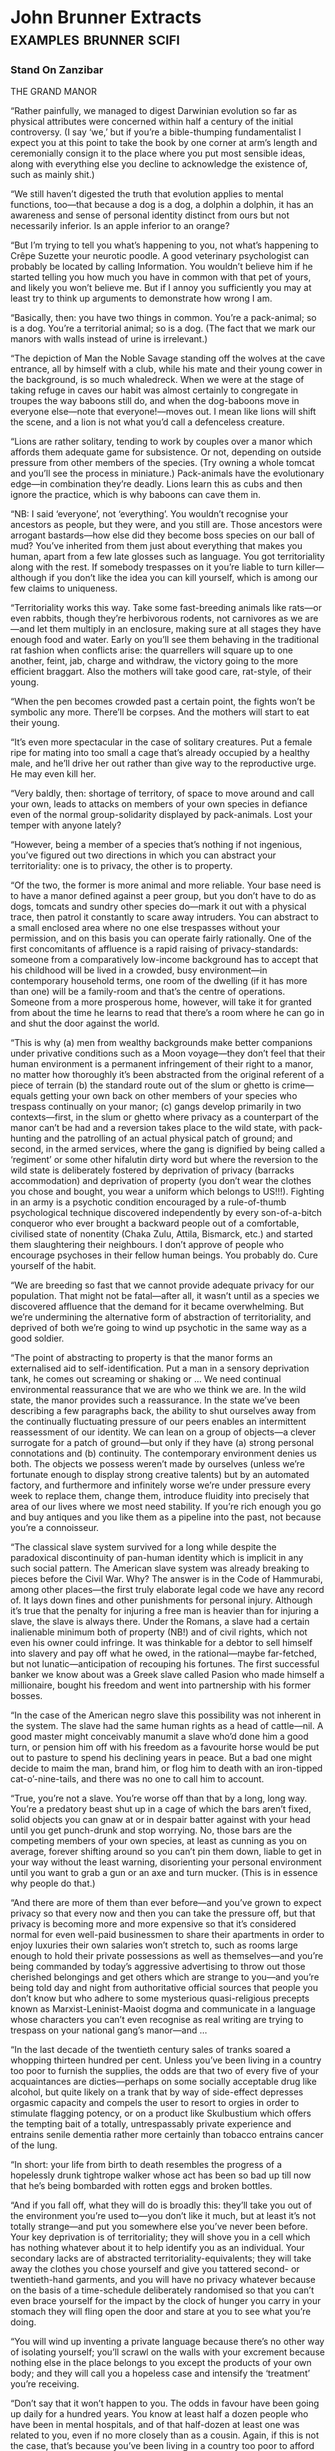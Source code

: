 * John Brunner Extracts                                                         :examples:brunner:scifi:


*** Stand On Zanzibar


THE GRAND MANOR





“Rather painfully, we managed to digest Darwinian evolution so far as physical attributes were concerned within half a century of the initial controversy. (I say ‘we,’ but if you’re a bible-thumping fundamentalist I expect you at this point to take the book by one corner at arm’s length and ceremonially consign it to the place where you put most sensible ideas, along with everything else you decline to acknowledge the existence of, such as mainly shit.)

“We still haven’t digested the truth that evolution applies to mental functions, too—that because a dog is a dog, a dolphin a dolphin, it has an awareness and sense of personal identity distinct from ours but not necessarily inferior. Is an apple inferior to an orange?

“But I’m trying to tell you what’s happening to you, not what’s happening to Crêpe Suzette your neurotic poodle. A good veterinary psychologist can probably be located by calling Information. You wouldn’t believe him if he started telling you how much you have in common with that pet of yours, and likely you won’t believe me. But if I annoy you sufficiently you may at least try to think up arguments to demonstrate how wrong I am.

“Basically, then: you have two things in common. You’re a pack-animal; so is a dog. You’re a territorial animal; so is a dog. (The fact that we mark our manors with walls instead of urine is irrelevant.)

“The depiction of Man the Noble Savage standing off the wolves at the cave entrance, all by himself with a club, while his mate and their young cower in the background, is so much whaledreck. When we were at the stage of taking refuge in caves our habit was almost certainly to congregate in troupes the way baboons still do, and when the dog-baboons move in everyone else—note that everyone!—moves out. I mean like lions will shift the scene, and a lion is not what you’d call a defenceless creature.

“Lions are rather solitary, tending to work by couples over a manor which affords them adequate game for subsistence. Or not, depending on outside pressure from other members of the species. (Try owning a whole tomcat and you’ll see the process in miniature.) Pack-animals have the evolutionary edge—in combination they’re deadly. Lions learn this as cubs and then ignore the practice, which is why baboons can cave them in.

“NB: I said ‘everyone’, not ‘everything’. You wouldn’t recognise your ancestors as people, but they were, and you still are. Those ancestors were arrogant bastards—how else did they become boss species on our ball of mud? You’ve inherited from them just about everything that makes you human, apart from a few late glosses such as language. You got territoriality along with the rest. If somebody trespasses on it you’re liable to turn killer—although if you don’t like the idea you can kill yourself, which is among our few claims to uniqueness.

“Territoriality works this way. Take some fast-breeding animals like rats—or even rabbits, though they’re herbivorous rodents, not carnivores as we are—and let them multiply in an enclosure, making sure at all stages they have enough food and water. Early on you’ll see them behaving in the traditional rat fashion when conflicts arise: the quarrellers will square up to one another, feint, jab, charge and withdraw, the victory going to the more efficient braggart. Also the mothers will take good care, rat-style, of their young.

“When the pen becomes crowded past a certain point, the fights won’t be symbolic any more. There’ll be corpses. And the mothers will start to eat their young.

“It’s even more spectacular in the case of solitary creatures. Put a female ripe for mating into too small a cage that’s already occupied by a healthy male, and he’ll drive her out rather than give way to the reproductive urge. He may even kill her.

“Very baldly, then: shortage of territory, of space to move around and call your own, leads to attacks on members of your own species in defiance even of the normal group-solidarity displayed by pack-animals. Lost your temper with anyone lately?

“However, being a member of a species that’s nothing if not ingenious, you’ve figured out two directions in which you can abstract your territoriality: one is to privacy, the other is to property.

“Of the two, the former is more animal and more reliable. Your base need is to have a manor defined against a peer group, but you don’t have to do as dogs, tomcats and sundry other species do—mark it out with a physical trace, then patrol it constantly to scare away intruders. You can abstract to a small enclosed area where no one else trespasses without your permission, and on this basis you can operate fairly rationally. One of the first concomitants of affluence is a rapid raising of privacy-standards: someone from a comparatively low-income background has to accept that his childhood will be lived in a crowded, busy environment—in contemporary household terms, one room of the dwelling (if it has more than one) will be a family-room and that’s the centre of operations. Someone from a more prosperous home, however, will take it for granted from about the time he learns to read that there’s a room where he can go in and shut the door against the world.

“This is why (a) men from wealthy backgrounds make better companions under privative conditions such as a Moon voyage—they don’t feel that their human environment is a permanent infringement of their right to a manor, no matter how thoroughly it’s been abstracted from the original referent of a piece of terrain (b) the standard route out of the slum or ghetto is crime—equals getting your own back on other members of your species who trespass continually on your manor; (c) gangs develop primarily in two contexts—first, in the slum or ghetto where privacy as a counterpart of the manor can’t be had and a reversion takes place to the wild state, with pack-hunting and the patrolling of an actual physical patch of ground; and second, in the armed services, where the gang is dignified by being called a ‘regiment’ or some other hifalutin dirty word but where the reversion to the wild state is deliberately fostered by deprivation of privacy (barracks accommodation) and deprivation of property (you don’t wear the clothes you chose and bought, you wear a uniform which belongs to US!!!). Fighting in an army is a psychotic condition encouraged by a rule-of-thumb psychological technique discovered independently by every son-of-a-bitch conqueror who ever brought a backward people out of a comfortable, civilised state of nonentity (Chaka Zulu, Attila, Bismarck, etc.) and started them slaughtering their neighbours. I don’t approve of people who encourage psychoses in their fellow human beings. You probably do. Cure yourself of the habit.

“We are breeding so fast that we cannot provide adequate privacy for our population. That might not be fatal—after all, it wasn’t until as a species we discovered affluence that the demand for it became overwhelming. But we’re undermining the alternative form of abstraction of territoriality, and deprived of both we’re going to wind up psychotic in the same way as a good soldier.

“The point of abstracting to property is that the manor forms an externalised aid to self-identification. Put a man in a sensory deprivation tank, he comes out screaming or shaking or … We need continual environmental reassurance that we are who we think we are. In the wild state, the manor provides such a reassurance. In the state we’ve been describing a few paragraphs back, the ability to shut ourselves away from the continually fluctuating pressure of our peers enables an intermittent reassessment of our identity. We can lean on a group of objects—a clever surrogate for a patch of ground—but only if they have (a) strong personal connotations and (b) continuity. The contemporary environment denies us both. The objects we possess weren’t made by ourselves (unless we’re fortunate enough to display strong creative talents) but by an automated factory, and furthermore and infinitely worse we’re under pressure every week to replace them, change them, introduce fluidity into precisely that area of our lives where we most need stability. If you’re rich enough you go and buy antiques and you like them as a pipeline into the past, not because you’re a connoisseur.

“The classical slave system survived for a long while despite the paradoxical discontinuity of pan-human identity which is implicit in any such social pattern. The American slave system was already breaking to pieces before the Civil War. Why? The answer is in the Code of Hammurabi, among other places—the first truly elaborate legal code we have any record of. It lays down fines and other punishments for personal injury. Although it’s true that the penalty for injuring a free man is heavier than for injuring a slave, the slave is always there. Under the Romans, a slave had a certain inalienable minimum both of property (NB!) and of civil rights, which not even his owner could infringe. It was thinkable for a debtor to sell himself into slavery and pay off what he owed, in the rational—maybe far-fetched, but not lunatic—anticipation of recouping his fortunes. The first successful banker we know about was a Greek slave called Pasion who made himself a millionaire, bought his freedom and went into partnership with his former bosses.

“In the case of the American negro slave this possibility was not inherent in the system. The slave had the same human rights as a head of cattle—nil. A good master might conceivably manumit a slave who’d done him a good turn, or pension him off with his freedom as a favourite horse would be put out to pasture to spend his declining years in peace. But a bad one might decide to maim the man, brand him, or flog him to death with an iron-tipped cat-o’-nine-tails, and there was no one to call him to account.

“True, you’re not a slave. You’re worse off than that by a long, long way. You’re a predatory beast shut up in a cage of which the bars aren’t fixed, solid objects you can gnaw at or in despair batter against with your head until you get punch-drunk and stop worrying. No, those bars are the competing members of your own species, at least as cunning as you on average, forever shifting around so you can’t pin them down, liable to get in your way without the least warning, disorienting your personal environment until you want to grab a gun or an axe and turn mucker. (This is in essence why people do that.)

“And there are more of them than ever before—and you’ve grown to expect privacy so that every now and then you can take the pressure off, but that privacy is becoming more and more expensive so that it’s considered normal for even well-paid businessmen to share their apartments in order to enjoy luxuries their own salaries won’t stretch to, such as rooms large enough to hold their private possessions as well as themselves—and you’re being commanded by today’s aggressive advertising to throw out those cherished belongings and get others which are strange to you—and you’re being told day and night from authoritative official sources that people you don’t know but who adhere to some mysterious quasi-religious precepts known as Marxist-Leninist-Maoist dogma and communicate in a language whose characters you can’t even recognise as real writing are trying to trespass on your national gang’s manor—and …

“In the last decade of the twentieth century sales of tranks soared a whopping thirteen hundred per cent. Unless you’ve been living in a country too poor to furnish the supplies, the odds are that two of every five of your acquaintances are dicties—perhaps on some socially acceptable drug like alcohol, but quite likely on a trank that by way of side-effect depresses orgasmic capacity and compels the user to resort to orgies in order to stimulate flagging potency, or on a product like Skulbustium which offers the tempting bait of a totally, untrespassably private experience and entrains senile dementia rather more certainly than tobacco entrains cancer of the lung.

“In short: your life from birth to death resembles the progress of a hopelessly drunk tightrope walker whose act has been so bad up till now that he’s being bombarded with rotten eggs and broken bottles.

“And if you fall off, what they will do is broadly this: they’ll take you out of the environment you’re used to—you don’t like it much, but at least it’s not totally strange—and put you somewhere else you’ve never been before. Your key deprivation is of territoriality; they will shove you in a cell which has nothing whatever about it to help identify you as an individual. Your secondary lacks are of abstracted territoriality-equivalents; they will take away the clothes you chose yourself and give you tattered second- or twentieth-hand garments, and you will have no privacy whatever because on the basis of a time-schedule deliberately randomised so that you can’t even brace yourself for the impact by the clock of hunger you carry in your stomach they will fling open the door and stare at you to see what you’re doing.

“You will wind up inventing a private language because there’s no other way of isolating yourself; you’ll scrawl on the walls with your excrement because nothing else in the place belongs to you except the products of your own body; and they will call you a hopeless case and intensify the ‘treatment’ you’re receiving.

“Don’t say that it won’t happen to you. The odds in favour have been going up daily for a hundred years. You know at least half a dozen people who have been in mental hospitals, and of that half-dozen at least one was related to you, even if no more closely than as a cousin. Again, if this is not the case, that’s because you’ve been living in a country too poor to afford enough mental hospitals for its population on the generally accepted scale.

“Thank heaven for such countries! You might do worse than emigrate to one if what I’ve been saying worries you.”

—You: Beast by Chad C. Mulligan



THE SOCIOLOGICAL COUNTERPART OF CHEYNE-STOKES RESPIRATION





“If you want to know what’s shortly due for the guillotine look for the most obvious of all symptoms: extremism. It is an almost infallible sign—a kind of death-rattle—when a human institution is forced by its members into stressing those and only those factors which are identificatory, at the expense of others which it necessarily shares with competing institutions because human beings belong to all of them. A sound biological comparison would be the development of the fangs of the sabre-tooth tiger to the point where the beasts can’t close their mouths any more, or the growth of armour that’s indisputably impregnable but which weighs so much the owner can’t support his bulk.

“On this basis, it’s fairly certain that Christianity won’t last out the twenty-first century. To take but a couple of prime instances: the hiving off from Rome of the so-called Right Catholics, and the appearance of the Divine Daughters as an influential pressure-group. The former exhibits a remarkable deviation from the traditional attitude of the Catholic Church as an institution that above all concerned itself with the family, Western style; the Right Catholics have become so obsessed with the simple act of fucking that they appear to have no time left for other aspects of human relationships, although they issue pronunciamenti galore on them. None of these bears even the slight relevance to contemporary reality which a sympathetic eye (not mine) can detect in similar statements originating from the Vatican. And the latter, who professedly model themselves on the mediaeval orders of nuns but who actually have borrowed the majority of their tenets—antimechanisation, distrust of bodily pleasure and so on—from respectable, well-integrated groups like the Amish and then soured them by a judicious admixture of the vinegar of hatred, are capitalising on about the most self-defeating of modern trends, our reluctance to further overburden our resources by having large families. They exploit our vicarious appreciation of people, especially women, who decline to have any progeny whatever, thus relieving us of a sense of personal responsibility for the whole damned mess.

“They won’t last.

“I can’t say I see much better times ahead for Muslims, either; though Islam has become a sizeable minority religion in the Western West in the past half-century, the spearhead of its advance has been the descendant of a schism, like the Right Catholics. I mean, naturally, the Children of X, who have constructed nothing more than an analogue of Christianity using their murdered patron as their Osiris-Attis-Jesus figure. They’ll go the way of the mystery religions of ancient times, and for the same reason: they’re exclusionist, and you aren’t allowed in unless you fulfil certain conditions of birth, primarily that you should be recognisably coloured. (I feel a lot less strongly, by the way, about racial discrimination in organisations I don’t want to join. It’s an indication that they’ll die out eventually.)

“Regrettably, however, this leper-mark of extremism isn’t confined to such expendable traits as religion. Look at sex, for example. More and more people are spending more time at it, and resorting to ever more devious ways of keeping up their enthusiasm, like commercially available aphrodisiacs and parties that are considered to be failures unless they evolve into orgies. A hundred different shiggies a year, which is something a young man can achieve without doing more than taking off his clothes, fulfils neither of the essential biological requirements of the sexual urge: it doesn’t lead to a stable environment for the cubs of the next generation, nor does it establish the kind of rapport between couples (or multiples—marriage works on all kinds of bases, not invariably monogamous) which serves to avert crisis over the possession of other members of the species. On the contrary, it leads rather to a kind of frenzy, because instead of the partners enjoying a continual and reciprocal reassurance about their respective masculinity/femininity they are driven to seek that reassurance anew every few days.

“In effect, applying the yardstick of extremism leads one to conclude that the human species itself is unlikely to last very long.”

—You’re an Ignorant Idiot by Chad C. Mulligan



THE PROS AND CONS OF A LUNATIC SOCIETY





“Thank you for that kind introduction, Madam Chairman. Well, ladies and gentlemen—you will forgive me for sitting down while I address you, I’m sure, because coming home from Moonbase Zero after a long stay is rather like getting up after being bedridden for a month and carrying one’s own weight under six times the lunar gravity is a tiring task.

“I thought I might begin by answering some of the questions which people most commonly ask me, and to which I assume the answers aren’t very widely known or else they wouldn’t crop up so often. As you know, my speciality is psychology, so people very often say to me, ‘Isn’t it a terrible strain living up there on the Moon—isn’t it a hostile, terrifying environment?’

“They’re always surprised when I say no, not nearly as bad as right here on Earth. But that’s the literal truth. You see, on the Moon you know exactly how the environment can be hostile to you. You know that if you puncture a tunnel-wall, or snag your suit, you’re in danger of death, or at least of losing a limb to dehydratory gangrene when the sphincter at the next joint inwards seals off the empty section of the suit. You know that if you forget to switch your suit to reflecting before crossing a patch of open ground in full sunlight you’ll bake before you return to shadow, and if you don’t cut in your heaters when you go out at night your feet will be frostbitten within fifty metres.

“More important than that, though, you know you’re in an environment where co-operation is essential to survival.

“There are no strangers on the Moon. I’ve had my life saved three separate times by people I’d never met before and one of them was a Chinese. I’ve done the same—and this is not in any sense boasting because it’s a fact of lunar existence—for two people, one a professional colleague and one a novice I hadn’t even spoken to since his arrival a week earlier.

“Living-space is at a premium, of course, and we’re all jammed together in a sort of immobile submarine, but we’re hand-picked for our ability to make allowances for the failings of our fellow human beings, and anyone who doesn’t measure up to the intensive demands of the lunar base is shipped home fast. Perhaps some of you have seen a play called ‘Macbeth of Moonbase Zero’, Hank Sodley’s remake of the Shakespeare original, in which this paranoid establishes contact with aliens who can predict the future? The whole thing’s a nonsense, because paranoia loses its meaning on the Moon. You are being threatened, and you can learn and control the forces threatening you.

“Down here on Earth, though, you may walk around the corner and find yourself confronting a mucker with an axe or a gun. You may catch a strain of antibiotic-resistant germs. You may—especially here on the West Coast—run into one of the little pranks invented by the funny people who treat sabotage as an amusing hobby. You have absolutely no way of telling whether that innocuous stranger over there is about to haul out a weapon and attack you, or blow a disease your way, or explode an incendiary bomb in your disposall tube.

“In short, life on the Moon is much more like Bushman society prior to European contamination, or the basal culture of the Zuñi, than it is like life here in California or Moscow or Peking.

“That’s why we Lunatics don’t regard our environment as intolerable. Muckers don’t develop where people feel that everyone else is on their own side rather than out to undermine them. Diseases can be controlled almost down to single organisms because we have the finest sterilisation facilities imaginable—just let a little space and raw sunlight in, and you’ve cooked every known terrestrial germ to a faretheewell. Lunar-native organisms, of course, can’t infect human bodies. And as for playing dangerous pranks with sabotage gadgets, this is literally unthinkable.

“Now when I’ve explained that, people usually say how odd it is to find the staff of one of mankind’s most advanced scientific projects behaving more like Bushmen than modern Americans. That is, if they’ve seen the point of my earlier explanation.

“So I have to say no, it’s the reverse of odd, it’s a simple consequence of the fact that the lunar environment contains a fixed number of variables. Human beings can cope with big plain facts like seasons or lunar night and day, like drought or vacuum, like a pestilence among the game animals they feed off or a rocket going astray and crashing a load of provisions into a mountainside. What we can’t cope with is seven billion competing members of our own species. You have too many incalculable variables to make a rational response when a crisis occurs.

“And one more thing, too. There’s no one on the moon who doesn’t know that he’s making a contribution to the whole. Not a day goes past but you can point to something you’ve done and say, ‘I achieved that today!’ It may be physical, like adding an extension to the living accommodation, or it may be intangible, like adding to our stock of stellar observations, but it’s indescribably satisfying. These days, an urban psychiatrist here on Earth thinks twice about handling a case with a rural background, but up there I’ve been responsible for the mental welfare of people not only from different countries but of different religions and different ideologies, and I’ve never had a major problem from it.

“When I get this far people usually flinch and inquire nervously whether that includes the little red brothers. And I can say nothing else except that trying to subvert vacuum or a solar storm will get you one place and that’s a grave.

“Of course I’m including Chinese! Like I said, I owe my life to a Chinese colleague, a man we’d exchanged with the staff of the communist observatory at Aristarchus. And down here in the middle of the Pacific, which apart from Antarctica is the only part of the planet that you can compare to the Moon for loneliness and lack of life-supports, all you can think of doing is blasting each other. It makes me sick. Madam Chairman, somebody had better get me a trank, and maybe then I’ll be able to get on with the cosy tourist-type gossip I have down here in the rest of my notes. Right now I don’t think I could read it without vomiting.”


Back on the road, Norman said, “And what would State think of that—uh—presentation?”

“It was honest,” Gideon said with a shrug. “It’s hardly what they’ll hear over the TV, but it’s honest.”

Norman hesitated. “There was something I wanted to ask, but it seems foolish … The hole! Why was young Simon so eager to stress that he’d seen someone lose his temper?”

“That’s a very bright kid. And sophisticated.”

“Anyone could see he’s no simpleton! But I asked—”

“He could say that in English. He couldn’t have said it in Shinka, which is his native language, and that’s good for a boy barely into his teens, isn’t it?”

Norman shook his head in bewilderment.

“Ask this linguist—what’s his name? The one you brought with you.”

“Derek Quimby.”

“Ah-hah. Ask him if you can express the idea of losing your temper in Shinka. You can’t. You can only use the word which means ‘insane’.”

“But—”

“I’m telling you.” Gideon guided the car around a wide curve, seeking a route between potholes. “I don’t speak the language well myself, but I can get along. Facts are: you can say ‘annoyed’ or even ‘exasperated’, but both those words came originally from roots meaning ‘creditor’. Someone you get angry with owes you an apology in the same way you’re owed money or a cow. You can say ‘crazy’ and put one of two modifiers on the front of it—either the root for ‘amusing’ or the root for ‘tears’. In the latter case, you’re talking about someone who’s hopelessly out of his mind, sick, to be tended and cleaned up after. In the former, you’re inviting people to laugh at someone who’s lost his temper, but will return to normal sooner or later.”

“They regard anger as being literal insanity?”

“They don’t regard it as being important enough to have a separate word to label it, that’s all I can say.”

“But people must lose their tempers occasionally!”

“Of course they do. I’ve even seen Zad lose his temper. But that wasn’t at anybody—it was the day his doctors told him he must retire or die. Did him a power of good, too, like any catharsis. What they don’t do is go crazy-mad and smash things that they’ll regret later. I’ve been here more than two years and I haven’t seen a parent hit a child. I haven’t seen a child hit another child. Trip him over, yes, or jump out at him from around a corner and pretend to be a leopard. You know what the Mandingo used to say about the Shinka in the old days?”

Norman gave a slow nod. “They were magicians who could steal the heart out of a warrior.”

“Right. And the way they do it is by dodging passion. I don’t know how they manage it, but there’s the record. A thousand or more years in the same spot, not bothering anyone, and like I said the day you arrived they swallowed up the Holaini and the Inoko and Kpala immigrants … Shall I tell you something you really won’t believe?”

“You already did.”

“I mean really. Laying out that corpse and painting its face white reminded me. The first Christian missionary to come here was a Spanish friar called Domingo Rey. You know the Spanish had a trading post not far from Port Mey, an outstation for Fernando Po? There’s a marker on the site you could go and look at if you have time.

“Anyway, this friar did a very un-Christian thing. He went out of his mind and drowned himself after he’d been here seven years. He was convinced he’d been trapped by Satan. He’d learned enough Shinka to start preaching, and started off with some of the parables and highlights of the gospel, and to his dismay the people he talked to said no, you’ve got that wrong, it wasn’t anyone far away called Jesus but our own man Begi who did that. You know about Begi?”

“I don’t think I do,” Norman said after a pause.

“Any briefing on Beninia that leaves Begi out of account isn’t worth having,” Gideon grunted. “I guess you’d call him a folk-hero, a sort of Jack character, or maybe like this Anancy that you find in the West Indies. His name apparently means ‘winter-born’, and they say he always used to carry a blunt spear and a shield with a hole in it—to look through. And as you might expect the stories about him were more to the Shinka taste than those about Jesus.

“The one which allegedly drove the poor friar out of his skull—want to hear it?”

“Sure, go ahead.”

Gideon eased the car down a particularly rutted stretch of road, avoiding potholes. “Well, the stories say he’d reached a ripe old age and enormous popular esteem because he’d made wizards look foolish and overcome a sea-monster and even got the better of his grandfather’s ghost, so everybody used to bring problems to him. And one time the boss Holaini, the Emir—which the Shinka turned into ‘Omee’, incidentally, meaning ‘indigestion’; they love bad puns—the Emir, anyway, got sick of the way the Shinka kept outsmarting their lords and masters. Like for instance they’d imposed a swingeing tax and people went to Begi and complained, and he said why don’t you drive your fertile cows into the Holaini bull-pens and give them back their own calves when you pay the tax? Which sort of tickled their sense of humour. And, by the way, he said, according to the story, ‘Give the Emir what belongs to the Emir!’”

“Render unto Caesar?” Norman muttered.

“You’ve hit it. So finally the Emir sent messengers to demand who was playing these underhand tricks, and Begi owned up and off he went, and the Emir pegged him out on an anthill in the traditional style. And when his old blind father the chief came to visit him in his last moments, he said the Shinka shouldn’t hold his death against the Holaini because they were too stupid to see the point of what he had said to them.”

“Father, forgive them, for they know not what they do?”

“Your being raised as a Baptist saves me explaining a lot of things to you, doesn’t it? I guess if Friar Rey had been a bit more sophisticated he’d have thought of the possibility that some Christian legends had reached here on the grapevine, like the story of Buddha is supposed to have got to Rome and led to his being canonised as St. Josaphat—you heard that one? But I guess the climate of ideas wasn’t on his side in those days.

“Well, what it boils down to is that Begi already enshrined the Shinka concept of a perfect man, tolerant, level-headed, witty—the whole shtick. It wasn’t till some more broad-minded missionary hit on the notion of saying that Begi was a prophet sent to the Shinka that Christianity made any progress here. And nowadays you’ll hear Shinkas saying that Begi had better sense than Jesus because he brought his teaching to people who understood it, while Jesus overreached himself and preached to people like the British who can’t have understood or they wouldn’t behave as they do.”

There was a period of silence except for the humming of the motor and occasional complaints from the suspension. At last Norman said, “I told you I’d never seen a dead body before. I don’t know how I could have said that.” He swallowed enormously, his throat seeming to be blocked against the admission he was trying to make. “Because … Well, the other day I killed somebody.”

“What? Who?”

“A Divine Daughter. She took an axe to Shalmaneser. She’d already chopped the hand off one of our technicians.”

Gideon thought that over. He said eventually, “There’s a Shinka proverb.”

“What?”

“You have many years to live—do things you will be proud to remember when you’re old.”





MOTHER AND BABY DOING WELL?





“Hello, you out there, furious at the Eugenics Processing Board for denying you the right to parenthood! Wouldn’t be so bad if paternalism were out of fashion altogether, would it? But it’s inner than in. You put up with a hundred and one things that are forbidden ‘for your own good’, and if there’s anything you are allowed to do it’s probably for the good of the people who could forbid it and don’t.

“I’m lucky, since they tell me I have a couple of good healthy prodgies—matter of fact, they’ve both called me recently since they learned I hadn’t returned my phosphorus to the planetary pool. Their calls set me thinking about the chances I took when I started them on their merry way, and some of the facts I’ve dug up are kind of scary. I mean, without a computer analysis would you ordinarily do something that gave eight chances out of a hundred of saddling you for ten, fifteen years—maybe for life—with a greedy, demanding and stupid animal?

“Right. I’m talking about a subnormal child.

“Digging around, I came up with an estimate given to a reporter in Stockholm in 1959 by Professor Linus Pauling, the man who hung a name and identity on a disease called phenylketonuria. That’s the earliest place I’ve found the hard, cold figure of eight per cent, and I’m too lazy to look any further right now.

“Pauling said: approximately two of every hundred babies born in communities for which records existed suffered from some kind of congenital disorder, and the few studies which had at that time been continued to puberty suggested the eventual total might run as high as eight. This would include speech defects, alexia, colour-blindness and assorted other handicaps not detectible by inspection of a new-born infant.

“Not all these, naturally, were hereditary. Many were the result of intrauterine or natal trauma. The genotype of a spastic might be admirable.

“However, a barrel of dreck has been thrown down over the neat dividing line between hereditary, due to the genes, and congenital, due to accident. None of the experts, let alone members of the lay public, that I’ve talked to has been able to agree on the cause of the difficult cases without an expensive and time-consuming study of the parental germ-plasm.

“You see, traumata—which is Greek for ‘bruises’ but means outside interference in this case—include the consequence of excessive exposure to X-rays in the womb, infection of the mother with German measles, ingestion of a carcinogenic or mutagenic substance which gets to the gonads, hitripping on Yaginol while you’re pregnant—and that’s so addictive there are some mothers-to-be you could write on with a hot iron, ‘It’ll deform your baby!’ and they’d say get off my orbit, you’re crowding me down—and additionally the gradual deposition in body-tissue of long-life radioactives such as radio-strontium, radio-iodine, radio-caesium and radio-carbon … et caetera.

“And these things have just about counteracted the advances in medical science which have eliminated the traditional causes of spasticism. You decide to have that kid, you’re still bucking an eight per cent risk that if he reaches puberty he’ll suffer from a congenital disorder.

“Mark you, some of them are pretty minor. For instance, pollen-allergy is hereditary, not congenital even, but modern antidotes make it possible for a child with pollen-asthma to lead a fairly normal life. Sounds like nothing, doesn’t it—these days?

“Except that before he dies that child will likely have spent seventy-five thousand bucks on antidotes!

“Now if you’ve been turned down by the Eugenic Processing Board, what’s happened is that they’ve assessed the risk of you having a handicapped child not at eight but at eighty per cent. You may disagree with them on the definition of a handicap—this recent row over dichromatism, for example. They have solid achievements to their credit, though. Fifty years ago Pauling said it would take twenty generations for all the recessives due to radioactive fallout to appear; now, they have tabs on enough of them to say they’ll be eliminated in fewer than twelve. That ought to cheer up your ten-times-great-grandchildren, if any!

“But I tell you this, having looked at you for a good many years with the maximum cynicism I could contrive. There’s nothing so good about you that it deserves to be physically perpetuated in the body of your own born child. You’re hiding behind that Eugenics Board decision to conceal the fact that you’re really evading the responsibility of looking after a person who’s eventually got to go and face the world alone. You don’t want to risk him coming back and saying it was your fault he didn’t emerge a winner in the game of life. I know some people, even, who are lying about their clean genotype, pretending to a hereditary handicap to excuse their childless state.

“Why can’t they be honest about it? I’m in favour of people who don’t breed, mostly. But not because I prefer dogmatic homosexuals, or because I favour religious fanatics like the Divine Daughters, who put on celibacy to mask their borderline hysteria. No! Only because a person who doesn’t insist on the expensive luxury of being a parent frees himself, or herself, to become a parent for one of the underprivileged children we already have.

“If you’ve been forbidden to start a prodgy, you know there are potential adoptees around who are superior to anything you could breed. Wouldn’t you like to raise a child to be brighter than you are, more successful, handsomer, sexier, healthier?

“No, you sheeting well wouldn’t. You’d prefer it to stay in a public orphanage where substandard nutrition will reduce its intelligence and lack of maternal affection will turn it into an unsuccessful neurotic.

“When a species becomes terrified of its own young, it appears to be scheduled for the grand disposall down which went the dinosaurs. Some of us, as I’ve just demonstrated, are afraid in case their prodgies will prove inferior to themselves, which is halfway rational, but some are afraid they’ll be the opposite, and that’s insane. Now you’re erecting an Asiatic scientist you’d never heard of before a couple of weeks back into a Messiah-figure. All right, suppose Sugaiguntung can do as they maintain and tailor a baby to specification? What are you going to ask for?

“Cleverer than you? But you don’t want to spend your old age feeling you’re a drag on your prodgies.

“Stupider than you? But you don’t want to waste the rest of your life looking after a fool.

“What you want is one which is guaranteed to behave itself until it’s old enough to run away from home, so that forever after you can complain about the ingratitude it displayed. But I doubt whether even Sugaiguntung can build that into an ovum with warranty of success.”

—From an article which an over-eager journal commissioned Chad Mulligan to write when they realised he wasn’t after all dead





A FAVOURITE STORY OF CHAD MULLIGAN’S





“This very distinguished philosophy professor came out on the platform in front of this gang of students and took a bit of chalk and scrawled up a proposition in symbolic logic on the board. He turned to the audience and said, ‘Well now, ladies and gentlemen, I think you’ll agree that that’s obvious?’

“Then he looked at it a bit more and started to scratch his head and after a while he said, ‘Excuse me!’ And he disappeared.

“About half an hour later he came back beaming all over his face and said triumphantly, ‘Yes, I was right—it is obvious!’”







“How can you say that? It was the kind of important thing kids my age needed to be told! Six wasn’t too young for me to have learned that the kid I liked most on our block, the one I thought of as my best friend, was ready at a minute’s notice to join with other kids I didn’t like and call me a dirty nigger bastard.”

“Have you noticed you don’t hear that used so much any longer—that particular insult? Probably you wouldn’t have. I notice the shifts in usage because I spend years at a time out of the country, and the process has gone quite a long way whenever I return. Nowadays where you used to say ‘bastard’ you tend to say ‘bleeder’ instead—to mean ‘haemophiliac’, I assume.”



“Right.” Elihu resumed his original position, elbows on chair-arms, fingertips together. “A short while ago I remarked on something that apparently struck you as irrelevant—the fact that you don’t hear people calling each other ‘bastard’ so much any more. It’s important. To be born out of wedlock doesn’t signify, any more than it did in slavery days when our forefathers and mothers didn’t marry—they simply bred. What you do hear used as an insult is a word that probably means ‘haemophiliac’. It matches the preoccupations of our society; it’s become detestable, anti-social, to have children if you’re carrying a harmful gene like that one. Are you on my orbit now?”

“Things change,” Norman said.

“Exactly. You aren’t six years old any longer. A boss can’t do to his subordinates what a long-ago white man did to your three times great-grandfather. But is the world a paradise because of those truisms?”

“Paradise?”

“Of course not. Aren’t there enough problems to handle in present time, that you should brood over ancient ones?”

“Yes, but—” Norman made a helpless gesture. “You don’t know what sort of a dead end I’ve been lured down! I’ve been working on the current version of myself for years, for decades! What am I to do?”

“That’s for you to work out.”

“It’s easy enough to say ‘work out’ the answer! You’ve been away from this country for years at a time, you said so yourself. You don’t know what The Man is like, even nowadays—you don’t know how he leans on you all the time, needles you, goads you. You just haven’t experienced my life.”

“I guess that’s a fair comment.”

“For example…” Norman gazed without seeing at the wall behind Elihu’s head. “Heard of a woman called Guinevere Steel?”

“I gather she’s responsible for the mechanical styles women are affecting here at the moment, as though they were built in a factory and not born of a mother.”

“Right. She’s planning to hold a party. It’ll be a microcosm of what I mean, all there in the one apartment and dripping slime. I should drag you along with me, and then perhaps you’d—”

He stopped in mid-sentence, suddenly appalled at what he was saying and who he was saying it to.

“Mr. Masters, I’m dreadfully sorry! I have no business to talk to you this way!” Rising to his feet, covered in embarrassment. “I ought to be thanking you very sincerely for your tolerance, and here I am insulting you and…”

“Sit down,” Elihu said.

“What?”

“I said sit down. I haven’t finished, even if you have. Do you feel you owe me anything?”

“Of course. If I hadn’t been able to talk to somebody tonight, I think I’d have gone insane.”

“How well you express my feelings,” Elihu said with ponderous irony. “May I take it that right now you aren’t excessively concerned with GT’s company secrets remaining inviolate?”

“I know too damned well that they aren’t.”

“I’m sorry?” Elihu blinked.

“A private problem … Oh, why try and hide it? The shiggy I’ve been keeping around lately turned out this evening to be an industrial spy; my roomie discovered an eavesdropping gadget hidden in a polyorgan she brought with her.” Norman gave a harsh laugh. “Anything you want to know, just ask—I can always claim she was the one who got away with the secret.”

“I’d rather you told me openly if you tell me at all.”

“Yes, I shouldn’t have said that. Go ahead.”

“What do GT’s people think is my purpose in approaching them?”

“I don’t know. No one has told me.”

“Have you figured it out for yourself?”

“Not exactly. I was talking about it with my roomie earlier this evening. But we didn’t reach any definite conclusion.”

“Well, suppose I were to say my intention is to sell my dearest friend into slavery to The Man, and that I believe it’s for his own good—what then?”

Norman’s mouth rounded slowly into an O. He snapped his fingers. “President Obomi?” he said.

“You’re a very intelligent man, Mr. House. Well—your verdict?”

“But what have they got that GT might want?”

“It isn’t GT as such. It’s State.”

“Not willing to risk another Isola-type crisis?”

“You’re beginning to amaze me, and I’m not joking.”

Norman looked uncomfortable. “To be frank, it was one of the ideas my roomie and I were tossing around. If I hadn’t heard it from yourself, though, I’d never have credited it.”

“Why not? GT’s annual profit is almost fifty times the gross national product of Beninia; they could buy and sell many of the underdeveloped countries.”

“Yes, but even granting their ability to do it, which I can’t contest, the question remains: what is there in Beninia that GT might want?”

“A twenty-year rehabilitation project that will create an advanced industrial bridgehead in West Africa, serviced by the best port on the Bight of Benin, able to compete on their own terms and on their own ground with the Dahomalians and the RUNGs. State has a computer analysis which suggests that the intervention of a third force is the only factor likely to prevent a war over Beninia when my good friend Zad dies—and that day can’t be as far off as I’d like it to be. He’s working himself into his grave.”

“And this will belong to GT?”

“It’ll be—mortgaged to GT, let me put it that way.”

“Then don’t do it.”

“But if the alternative is war—?”

“From the inside, from the status of a junior VP in the corporation, I say that war itself isn’t as foul as what GT can do to a man’s self-respect. Listen!” Norman leaned forward earnestly. “Do you know what they’ve duped me into doing? I subscribe to these Genealogical Research outfits, these near-crank businesses which claim to trace your descent on the basis of your genotype. And do you know I haven’t commissioned one to track my Afram heritage? I don’t know where my black ancestors came from to within two thousand miles!”

“And supposing it’s a cousin of yours—and mine—who gives the order and the armies march into Beninia! What’s going to be left of the country? The loser is going to scorch the earth behind him when he retreats, and there will be nothing left except rubble and corpses!”

Norman’s intensity faded. He shrugged and nodded. “I guess you’re right. We’re all human beings, after all.”

“Let me tell you the scheme. GT will float a loan to finance the operation, and State will buy a fifty-one percent interest through front agents—mainly African banks. GT will guarantee five per cent per annum for the twenty-year period of the project, and publish estimates of a yield in excess of eight per cent. That’s solidly based, by the way, on State’s computations; when they give the data to Shalmaneser they expect it to be confirmed. Then they’ll recruit the teaching staff, mainly among people who were colonial administrators and so on in the old days, people who are used to West African conditions. The first three years will go on diet, sanitation and building. The next decade will go on training—a literacy drive first, then a technical education programme designed to make eighty per cent of the population of Beninia into skilled workers. I see you’re looking incredulous, but I say I believe this will work. There’s no other country in the world where you could bring it off, but in Beninia you can. And the last seven years will go to build the factories, install the machine-tools, string the powerlines, level the roads—everything else, in short, to leave Beninia as the most advanced country on the continent, South Africa not excepted.”

“Allah be merciful,” Norman said softly. “But where do you get the power to feed into the lines?”

“It’s going to be tidal, solar, and deep-sea thermal. Mainly the latter. The temperature gradient between the surface and the sea-bed at those latitudes could apparently run a whole country much larger than Beninia.”

Norman hesitated. “In that case,” he ventured at length, “the raw materials will presumably be coming from MAMP?”

A new cordiality entered Elihu’s manner. “As I said before, Mr. House, you suddenly astonish me. When we met earlier today your—ah—superficial image was so flawless as to conceal from me this sort of perceptivity. Yes, that’s going to be the carrot with which we coax the GT donkey into agreement: the promise of a built-in market that will enable them to put the MAMP mineral deposits to work.”

“On the basis of what you’ve told me,” Norman said, “I presume they jumped at the idea.”

“You’re the first person at GT to hear the full details.”

“The—? But why?” Norman’s question was almost a cry.

“I don’t know.” Elihu seemed suddenly weary. “I guess because I’d kept it to myself too long, and you were here when it broke loose. Shall I call Miss Buckfast and tell her I want you sent to Port Mey to conduct the initial negotiations?”

“I—wait a moment! What makes you so sure she’ll consent when you haven’t even explained the project to her?”

“I’ve met her,” Elihu said. “And I only need to meet someone once to know if this is the sort of person who’d like to own nine hundred thousand slaves.”




ISOLATION





“At bottom the human species finds idealism an uncomfortable posture. Prime evidence of this can be found in the way neither of the two groups locked in irresoluble conflict around the Pacific has been able to achieve its stated goal—even though, given the lucid, simple, obviously attractive statement of either of their ideals, an impartial observer might wonder why commitment had not ensued like sunrise after night.

“‘Give the wealth back to the people who created it!’ Here’s an ideal capable of generating crusades among people who interpret it as expropriating greedy landlords, sharing out land so that every family may enjoy reasonable nutrition and repudiating debts to moneylenders at usurious rates of interest. Having hit on this, the Chinese charged ahead—until they overreached themselves. They became unable to distinguish between the evils they were preaching against and those traditional influences which literally constituted the way of life of people they hoped to recruit to their cause. In short order they fell into the same pit as their rivals, who had for decades ignored the plain and simple fact that to a starving man ‘freedom’ implies a full rice-bowl—or, if he has an exceptional imagination, a healthy ox to pull his plough. It has nothing to do with voting for a political delegate.

“Analogously with the way the Tsarist army deserted en masse during the First World War, not because of Bolshevik impact on the soldiers but because they were sick of fighting and wanted to go tend their farms, the eager early recruits to the red flag discovered that while they were dying abroad the things they wanted to guard were being undermined at home. So they quit. China, like Russia before her, found she was surrounded by a gaggle of heirs to the mantle of the late Marshal Tito, not a few of whom were themselves within China’s boundary.

“However, by that time, thanks to ineptitude, racial prejudice against them, fighting the right wars with the wrong weapons, and general mismanagement of their affairs, the opposition (or if you prefer, which I don’t because I’d rather not identify with such a bunch of incompetents, ‘our side’) was so far in arrears that the greatest single territorial gain to date in a contest which bids fair to outdo the Hundred Years’ War both for duration and for inconclusiveness only restored a rough balance and didn’t tip the scales the other way.

“We can’t even claim in honesty that it was the result of foresight and planning—only that when the grabbing was good, we grabbed. Don’t believe anyone who tries to claim that the existence of Isola is proof of the superiority of the Western system. The Chinese couldn’t have taken over. There was no form of discontent they could have exploited. How do you whip up resentment against absentee landlords and pocketers of bribes when the highest ambition of the people concerned is either to become the former or be in a position to receive the latter?

“Life in the Philippines had become intolerable well before the civil war of the 1980s. The state of things obtaining (which some accounts misname anarchy, but which any decent dictionary will tell you was nothing of the sort, but free-enterprise capitalism gone out of its skull) was on the verge of ruining the country permanently. The annual average of unsolved murders was running around 30,000 in a population of under fifty million. In the eyes of the inhabitants of the Sulu Archipelago, where most of them were committed, the offence for which they revolted against and ultimately assassinated President Sayha was that he interfered in their traditional right to slaughter and steal. This was unforgivable.

“Oh, doubtless there were some among the people who gave that celebrated majority of eighty-eight per cent in the plebiscite on secession who hoped that being policed and governed by Big Brother in Washington would ensure them a quieter life, free them from the need to fit bullet-proof shutters and plant man-traps in their gardens. Far more, however, seem to have hoped that the bait on the hook (full States’ rights and a billion dollars of aid) would offer another and fatter cake of which they could snatch their slice.

“Which of these parties saw its dream fulfilled? Dear reader, you must be joking. That vaunted billion-dollar aid budget went nowhere near the natives’ pockets. It was spent on roads, airfields, port facilities and fortifications. And, while it’s true that the smugglers and black-marketeers who had hitherto rampaged unchecked had their hinder ends smartly kicked, to get rid of them the new owners imposed martial law and it hasn’t been lifted since 1991!

“Dubbed ‘Isola’ on the grounds that Montana was a mountainous territory and the new acquisition was an island territory, the Junior State went from the frying-pan into the fire. However, the Americans had been desperately in need of bases closer to the Asian mainland than what they currently had, and they were reasonably well satisfied.

“The Chinese, on the other hand, when they tried a counterstroke by wooing Yatakang, were disappointed. The Yatakangi are descendants of the former dominant people in South-East Asia and firm believers in the traditional military dictum that the first thing you do after contracting an alliance is prepare plans for the day when your ally welshes on you. Just because they’re Asiatics it doesn’t follow that they’re going to invite their yellow fellows into their beds. Nor, because they haven’t performed the Peking kotow, should it be assumed (as some blockbottoms I know in Washington have assumed) that they are all set to become the second Isola. Why should they? Things are peachy down in Yatakang; it’s among the world’s great nations, by Asian standards it’s fabulously wealthy, and it can enjoy the game of playing off Washington against Peking until doomsday, on present evidence.

“Until doomsday? Well, perhaps that’s a slight exaggeration. There’s one bright spot in the generally gloomy picture known as the Pacific Conflict Zone. According to my calculations, by the year 2500 or so we should have killed off every last member of our species who is stupid enough to take part in so futile a pastime as this war between ‘ideals’, and with luck they won’t have left their genes behind because they’ll typically have been killed at an age when society thinks they’re too young to assume the responsibility of childbearing. And after that we may get some peace and quiet for a change.”

—Better ? than ? by Chad C. Mulligan



“People who feel the need to foul up their perceptions with hop or Yaginol or Skulbustium simply aren’t turned on to the essential truth that the real world can always be identified by its unique characteristic: it, and it only, can take us completely by surprise.

“Take two lumps of greyish metal and bring them together. Result: one wrecked city.

“Could anyone have predicted or envisaged that until they knew enough about the real world to calculate the properties of a substance called Uranium-235?

“People are going around marvelling at the fact that there’s a solid scientific basis for palmistry. Anybody with a grain of intelligence could have said, directly the notion of the genetic code was formulated, that there was no a priori reason why the pattern of the folds in the palm should not be related to a person’s temperament by way of an association of genes sharing the same chromosome. Indeed, there were all kinds of reasons for assuming this actually was so, because we aren’t totally stupid—as I’ve pointed out before—and unless there was in palmistry some element of relevance to real experience we’d have given it up and gone chasing some other will-o’-the-wisp. There’s no shortage of them.

“But it took forty years for someone to conduct a properly rigorous study of the subject and demonstrate that the suspicion was well-founded. This I do find remarkable—or disheartening might be a better word.

“All right: what should you be surprised at, these days?

“The fact that, having learned so much about ourselves—the designs on our palms being just one example of the way we’ve analysed ourselves down to the constituent molecules, so that we can claim to be in sight of the day when we won’t merely be able to ensure the sex of our offspring (if we can afford the fee) but also to choose whether we’ll have a math genius in the family, or a musician, or a moron (some people might like to breed a moron for a pet, I guess…)—having got to this state, then, we know less about our reactions in the mass than we do about the behaviour of non-human things like a lump of U-235.

“Or maybe it’s not so amazing. Without being totally stupid, we do display a tremendous aptitude for it.”

—You: Beast by Chad C. Mulligan

(HISTORY Papa Hegel he say that all we learn from history is that we learn nothing from history. I know people who can’t even learn from what happened this morning. Hegel must have been taking the long view.

—The Hipcrime Vocab by Chad C. Mulligan)



She found the intruder confronting Danny-boy, her chief usher—him of the Parisian artist’s smock—and growling belligerently. Fortunately, to call it “shouting” was an exaggertion, so the customers in even the nearest posts were unlikely to have noticed anything wrong. Moreover the blonde member of the come-hither team had shown enough presence of mind to move the changeochrome partition so it screened the disgusting stranger from outside.

He was a hulking man, well over six feet, and probably strong in spite of his revolting condition. His hair hung in lank strands all over his collar and merged into a beard and moustache that might as well never have been trimmed, but served as a soup-filter and catch-all for scraps of food. There was a singed indentation in the right lower edge of the moustache as though from smoking hand-rolled joints to the last fraction of a roach. His sweaterette had once been red but was now patched, smeared and streaked with other colours, and if his slax had ever fitted him that must have been years ago; now the waistband had given up struggling against the encroachment of his belly. His feet were planted four-square on her lovely hand-inlaid floor in things that might have been loafers but now were incrustations of garbage totally concealing any fabric that might separate dirt from skin.

He broke off his tirade at Guinevere’s approach. “Ah!” he exclaimed. “You must be Steely Gwin from Port of Sin—I’ve heard such a lot about you! I even wrote a poem about you once. Just a second … Ah yes—‘Girls made up by Guinevere Steel Look a treat but are lousy to feel. She turns meat that was cute Into plasticised fruit With the juices locked under the peel.’ One of those shiggies called you Danny-boy, didn’t she?” he added to the quaking usher. “That should make you feel right at home, then. Limericks are Irish too.” He hee-hawed with laughter and rocked on his heels.

“Want to hear another? ‘If you fancy a shiggy and seize her, And find she’s as cold as Teresa, She isn’t a freak, It’s because the Beautique—’”

Guinevere said with all the dignity she could command, “What do you want in here?”

“Whatinole do you think I want? One of your window-display dummies?” He gestured with black-tipped fingers at the cowering come-hither girls. “Thanks, if I need an inflatable masturbator I’ll build my own. Ah, whatinole do you think somebody wants who comes into a place like this?”

“You must be drunk or orbiting,” Guinevere snapped. “I don’t believe you know where you are.” She cast a nervous glance at the wall-clock. The current hour’s appointments were nearly up, and if the clients were to emerge and see this revolting specimen blocking their exit … “Danny-boy, you’ll have to call the police. I don’t see anything else for it.”

“What for?” the stranger demanded in an aggrieved tone. “What do I do? All I want is to be beautified.”

“To be what?” Guinevere said. Her breath ran out on the third word. “You must be insane! We don’t accept male clients anyway, let alone—let alone objects like you!”

“No?” The intruder took a threatening pace closer to her. “New York State Code provisions on discrimination, any commercial establishment offering a service to the general public and declining to accept a prospective client on racial, linguistic, religious or sexual grounds shall forthwith have its licence revoked!”

Belatedly Guinevere realised that the man neither spoke nor acted as she felt would match his appearance.

“In any case I know perfectly well you don’t discriminate. Apart from Danny-boy—and you’re not going to tell me he doesn’t get you to help him with that impeccable surface sheen!—my old beddy Doll Clark has been coming here for years and he still has his balls. What do you want I should do? Come back in a kilt wagging my hips?”

Guinevere said, with a faint sensation of unreality as though someone had slipped her a cap of Yaginol, “I can ask for proof of ability to pay, at least. And if you could meet my rates you wouldn’t be walking around stinking like”—she borrowed Danny-boy’s simile because it was definitive—“a whole barrel of whaledreck!”

“Oh, if credit is all that’s eating on you—!” The stranger made a face. “Here!”

He reached inside his sweaterette and produced a thick wad of documents. Flipping through them like a dealer riffling a new deck of cards, he extracted one and held it out.

“That do?”

“Hold it so I can read it,” Guinevere snapped. “I don’t want to touch it, or you.”

She looked. It was a bank credit authorisation good for a thousand dollars at sight of bearer. But that wasn’t what shook her to the core. It was the name neatly printed across the bottom, under the picture of a much younger man with his moustache and beard trimmed into Louis-Napoleon elegance.

“But he’s dead!” she said faintly. “Danny-boy! Surely Chad C. Mulligan is dead!”

“Who?” Danny-boy looked blank for a moment. Then: “Did you say Chad Mulligan?”

“Dead?” said the filthy stranger. “Christ, no. And if you make me stand around much longer I’ll prove it conclusively. Come on, come on!”

The clock crept towards the final five minutes of the current session. Any second now the first of the clients being attended to would leave the shelter of the curtains. Guinevere swallowed hard. Which of her assistants could be persuaded to handle this job for a hundred-dollar bonus?

“Danny-boy,” she whispered, “take Mr. Mulligan in charge and do whatever he wants.”

“But, Gwinnie—!”

“Do as I tell you!” She stamped her foot.

After all, he is a considerable celebrity …

Forcing herself to overcome her nausea, she said, “Forgive me, won’t you, Mr. Mulligan? But—well, this is rather an incongruous guise to find you in!”

“Incongruous my insalubrious hole,” Chad Mulligan grunted. “It’s the same way I’ve been looking for the past two years or more. What I’m going to find incongruous is what I’ll be like after your mechanics have overhauled me. But I’m giving up. I’m quitting. The sheer God-blasted inertia of this asinine species has defeated me. I can’t make people pay me attention whether I argue, or bellow, or daub myself with shit. I propose to pretty myself up and join the rest of you Gadarene swine in debauching myself magnificently to death. All right, where do you want to put me so your other customers won’t see the state I’m in?”

And he added over his shoulder as Danny-boy led him away: “Send someone out for a quart of liquor, will you? I need something to nerve me for this.”







BE KIND TO YOUR FORFEITED FRIENDS





LOCALE: since it was illegal by city ordinance to occupy that much space by herself what Guinevere had done was to make a settlement on her husband whom she was divorcing largely because his name was Dwiggins and get him to buy with it the vacant apartment below her penthouse and then lease it to her for an indefinite period at a peppercorn rent which was not illegal and the chief method by which the ostentatiously wealthy in the modern super-crowded city secured for themselves that ultimate in contemporary status symbols a home many times larger than one person could reasonably require—to wit two rooms one above the other forty-eight feet by thirty-two, two (ditto) thirty by eighteen, two (ditto) twenty-one by eighteen, four bathrooms en suite and two not, four additional toilets, two kitchen-eateries, and a roof-garden which Guinevere had had as it were hollowed out by an ingenious architect so that it became a bower with its main level corresponding to the lower apartment and the upper containing the automatic watering and fertilising sprays together with the artificial sunlight lamps required to keep the plants and flowers healthy.

CONTENTS (PERMANENT): the largest unit-based suite of polyform furniture ever manufactured for a private customer including large tables convertible into desks or screens and small tables convertible into book-racks or trolleys and chairs upright convertible into chairs relaxing and chairs relaxing convertible into lounges and lounges convertible into sofas and sofas convertible into beds and beds convertible for single or double or multiple occupation and so on—in theory capable of adapting the apartment for everything from a well-attended political meeting with everyone sitting around paying serious attention to the subject in hand to a party like the present one with everyone paying serious attention to the subject hoped to be in hand eventually.

CONTENTS (TRANSIENT IMMOBILE NON-PERISHABLE): the latest decorations and pictures and ornaments and models of phone and TV and polyformer and holographic record reproducer and cosmoramic projector and even books—though the latter were hanging in the balance as potentially non-fashionable.

CONTENTS (TRANSIENT IMMOBILE PERISHABLE): an assortment of seven dozen different kinds of foodstuffs guaranteed by the catering company to be accurately twentieth-century in substance and appearance but not necessarily in flavour—certain essential compounds in such items as free-ranged chicken and slow-smoked bacon being no longer reproducible under modern manufacturing conditions—plus bottles and cases and barrels and boxes and jars and cans and packs of liquor and incense and wine and marijuana and beer and even tobacco to give the guests a decadent life-in-my-hands thrill that would also be properly in period.

CONTENTS (TRANSIENT MOBILE BUT IN A SENSE EQUALLY PERISHABLE): a hundred fifty people including the hostess and her guests and many human staff from the catering company which had a good reputation among the new poor of the happening world for concealing payments to waiters and cleaners by inflating their charges for purchase of goodies and thus enabling them to escape the moonlighting tax supposed to wipe out the profit a fully-supported recipient of welfare might derive from odd jobs like these.

EXCUSE AND REASON: making the guests pay forfeits which if she chose she could make so hideously embarrassing the victims would never want to see her again.

COST: about three thousand dollars.

VALUE RECEIVED: that would have to wait until the end of the party to be assessed.


***

Click and cram the elevators cycling, splash and crash the guzzling well begun.


AUDIO: the most bearable re-made recordings from the latter part of last century, not the most recent (stuff from the nineties was intolerably vieux-jeu). No, it had to be from the seventies, endowed now with a certain quaint charm, and on top of that it had to be the kind of music which led most directly to what was currently acceptable in the real world outside—chants sans paroles in the rather bland monotonous rhythms of five against four and seven against eight. The quality of the recordings was lousy and the divisible-by-two rhythms seemed banal and boring after subtleties like five against eleven. But each of the records allegedly had sold a million.

If someone comes in wearing Arpège Twenty-first Scentury or anything else like that what shall I make her—or him—do?

COSMORAMIC: mostly the fashionable colours of the nineties because they were currently bearable—apple-green, sour lemon-yellow, and the inevitable pale blues—but changeochrome was newer than the century and there wasn’t a moiré setting on the projector which would have been marginally allowable, so it was all stark flat colours and rather drab.

Come to think of it, that stuff of Mel Ladbroke’s is new, so what if someone drecky claims forfeit off him for bringing it? The hole; it’s my party and I say what’s allowed.

GUSTATORY: likely to be the biggest success of the party, no whistlers or moonjuice or any other this-very-instant drinks, but that weird cocktail chart dug up from about 1928 and programmed specially into the consoles—things called “Old-Fashioned” and “Bosom-Caresser” ought to appeal if only for their amusing silly names. Also the food exotic. Out of period, but absolutely unavoidable, generous supplies of antalc, disgorgeant and counter-agents to the most popular lifters, Yaginol, Skulbustium and Triptine. Not permitted at the party, all too new, all post-turn-of-century, but people would certainly turn up orbiting on one or two or maybe all of them.

Snff…? That’s Dior Catafalque, I swear it is! Whereinole did she dredge it up? It’s been off the market for twenty years! Make a point of asking her what it is; recognising it would date me …

SARTORIAL: the most incredible, the most phenomenal mish-mash assembled under one roof this generation except maybe in the General Assembly of the UN.

That girl’s wearing Nipicaps. I can tell—who better? Bit early to start imposing forfeits but that will be a lovely lovely start. Something mild—after all, they’re one of my own products—but something forceful enough to make people realize I mean business. One moment: girl? That’s no shiggy! Well, that forfeit defines itself, doesn’t it? Yum!



1969: the hostess in an outfit of PVC which was about as near as they were coming in those days to the stark sleek mechanical styles of the current trend, regrettably needing to be underpinned with the badly engineered and somewhat uncomfortable brassière and girdle appropriate to it—a discovery she had made too late, not having obtained and tried on the costume until it was too close to the start of the party to change her mind. But at least the slick surface was a kind of foreshadowing of 2010; she hated the idea of fur or velvet or one of those other crudely textured fabrics women used to stuff themselves into.

“My dear, haven’t seen you in lightyears! That’s a most marvellous rig you’re sailing under—did it belong to your grandmother?”

19??: Norman House in a full set of jet-black evening dress with a genuine stiff shirt and white bow-tie and even shoes of that revolting stuff called “patent leather”—a hundred per cent genuine to judge from the cracks in them. Guinevere gave him a venomous smile for not allowing her an instant opening for attack and wished that he didn’t look so inarguably magnificent in the sombre garb.

“You mean this is really tobacco? Cigarettes of that stuff that was supposed to cause so much cancer? My dear, I must try some—my parents didn’t smoke it ever and I hardly believe I saw the stuff before!”

1924: Sasha Peterson in a softly draped tea-gown of semi-translucent chiffon hanging almost to her ankles but slashed behind to the waist, invoking an old-fashioned air called “elegance”. Guinevere thought of what the mode-masters were saying about a swing back to a more natural look in shiggies and wished she had never dreamed up this sheeting party.

“Well, if I can’t have a whistler whatinole can I have? Oh, give me some bourbon on the rocks, then—I take it that’s allowed? I mean, if they had cold drinks at the court of Emperor Nero they had them in the last century?”

1975: a very young shiggy with a beautiful bosom wearing a niltop over a minisarong. Can’t legislate for that—any girl who’s recently discovered that her body attracts men will go the available limit to display it to them.

“Are we not even supposed to talk about the real scene? I mean, I don’t know whatinole people did talk about at parties in the last century—I wasn’t old enough to go to them.

1999 and only scraping under the limit by a chronological accident: Donald Hogan in a curiously antique-seeming brown and green totalsuit with a spiral zipper going from right ankle twice around to the left shoulder, face flushed and apparently worried about something but ascribing it for official purposes to the fact that if Norman hadn’t remembered to book him whatever was available from the rental agency he’d have had to turn up in the only universally acceptable costume—his skin.

“I shouldn’t hope for too much, darling. All tobacco ever did to me was make me throw up. I don’t know whatinole people used it for. No, darling, you can’t take it in like the smoke from a joint, you have to sort of puff it in straight and then accustom yourself to inhaling it without dilution.”

1982 or thereabouts: a positive travesty in the literal sense, in one of these ghastly outfits with five or six layers of mesh in contrasting colours hanging from the hips and shoulders, and shoes of enormous size sticking out below.

“One of the reasons I come to Gwinnie’s parties is she doesn’t feel obligated to ask all these sheeting brown-noses you keep treading on everywhere else, but there are too many of them here for my liking tonight!”


Right. Find out who they are and why.



“Of course the whole thing is sheeting crazy. That was the wildest roller-coaster of a century the human race has ever lived through, if you can call it living—hey, notice that good in-period catchphrase I used?”

Any time: Elihu Masters in a regal suit of Beninian robes, a loose red-and-white top over baggy pants and open sandals his round balding head framed in a kind of crown of upright feathers varnished into brown rigidity around a velvet skullcap.

“Yes, but what kind of a twentieth-century party? One of those stiff soirées you read about in old magazines dating back to 1901, or something right up close to our own day like a Sexual Freedom League meeting? I don’t know whatinole I’m supposed to be doing and Gwinnie has that forfeit light in her eye. Maybe it’s safest to tag along after her and be in the support group when she picks on someone.”

1960: Chad Mulligan perspiring in a hound’s-tooth check tweed suit which was all the costume rental agency had left in his size when he shrugged and let Guinevere persuade him to attend.

“Yes, of course I’m nervous. I hate to miss these parties of Gwinnie’s because normally I make out fine and she’s never picked on me yet, but this time I’m violating the conditions so flagrantly—I mean, this isn’t a last-century costume, it’s all I could dig out from my father’s wardrobe and it says right on the label ‘Summer collection 2000’ but there wasn’t anything older.”

1899: an incredible multi-caped garment vainly hauled in around a large waist and a skirt dangling to the ground and a silly bonnet on top of it all and the excuse prepared that there was no reason in those days why a dress shouldn’t have been worn for two years or even longer.

“When Gwinnie gets really nasty I’m going to blast off. I know another party which ought to be humming by then.”

Any time: Gennice, Donald’s one-time shiggy, in a minor stroke of genius, an undatable Japanese happi-coat and traditional slippers to match.

“Must have been funny living in those days. I know someone who rebuilds and runs cars for a hobby, for instance, but for all he can do to the—what’s it called? Exhaust?—they stink worse than a barrel of whaledreck. Makes my eyes water just to go near one when he’s got it running!”

1978: Horace, a friend of Norman’s, in a ventilated parka with contrasting hood over jodhpurs, a perfect memorial to the way men’s fashions were going over the edge into pure schizophrenia in that hysterical epoch.



SITUATION: a lot of people drifting about and looking each other over covertly or sometimes overtly, knotting gradually into groups of former acquaintances separated by strands of people who never met before and who haven’t yet softened their self-consciousness to the point of blending in. In short, as was probably the case in Pharaonic Egypt where they first established the tradition of giving parties, a party that hasn’t jelled.



“That’s a very curious perfume you’re wearing, darling.”

Nervous laugh. “Of course, you’re an expert on that, aren’t you? Do you like it? It’s a bit musty, isn’t it? It’s something called Dior Catafalque that my mother gave me when she heard I was coming to your party.”

“Catafalque? Really? Isn’t that the thing they lay out corpses on when they’re lying in state?”

“Yes—I think that’s the idea. It’s supposed to be sort of musty and decaying.” Shudder. “Actually it’s pretty horrible, but it is in period, isn’t it?”

“Goodness, I wouldn’t know for certain. I’ll take your word for it, though.”



SITUATION: same.



“Don! Don!”

“Oh—hullo, Gennice. Nice to see you again.”

“Don, this is Walter that I’m living with now—Don Hogan that I was with before, Walter. Don, you don’t look as if you’re enjoying yourself at all.”

It shows that much? But they said keep on with your ordinary life until you leave, so … Wish I had the guts to back down. I’m frightened!

“I need a lift, I think. Don’t suppose Guinevere would approve, though.”

“There’s plenty of pot. And someone did say that that codder there—I think the name’s Ladbroke—was from Bellevue. He may have something.”



SITUATION: same.



“You’re Chad Mulligan? Prophet’s beard, I thought you were dead!”

“Might as well be. Intend to be. Just think I might as well take a lazy man’s way out. Get me another drink.”

“Elihu, here’s a man you ought to meet! I saw one of his books in your room when I called the other night!”



SITUATION: same.


“I say, someone told me you were from Bellevue and … Oh. Excuse me. I just saw somebody I know.”

“Yes, that’s right. My name’s Schritt—Mister—Helmut Schritt.” A quick glance around and an insincere smile. “Routine precaution. There’s a vanishing chance that someone might try to foul up your—uh—business along the lines I recall being mentioned last time we met. Act as normally as you can and avoid any entanglements that would prevent you leaving a bit earlier than the mass, okay?”

“Act normally!”

“That’s what I said. Like keep your voice down when you talk about the—uh—subject of importance, hm?” Another of the insincere smiles.



SITUATION: same.



“Darling, that’s a wild rig you’re sailing under!”

“Gwinnie, I’m so glad you like it!”

“But aren’t those Nipicaps a trifle out of period…?”



Sudden tension. A personal silence for all the screaming of the records in the background. A shifting of several of Guinevere’s closest sparewheels to encircle the victim and savour the inaugural forfeit of the evening.

“I—uh—I…”

“Well, I mean, I should know, darling, since I have them made specially for the Beautique and sell them by the literally thousands! And they only made their splash two years ago.”

“Forfeit!” someone said decisively, and there were grins.

“Ye-es, I think so. And it sort of writes itself, doesn’t it? Take it off, darling, from there”—shoulder—“to there”—waist.

Sickly embarrassed but complying: result, the strange hermaphrodite. Scalp to neck, elaborate coiffure, immaculately painted face with eyebrows arched and lashes lengthened and lips clear red and earrings jangling; waist to floor, skirt and hose and jewelled 1988-style boots; between them, that incongruous bare male chest with good solid muscle and hair in concentric curves swirling out from the nipples.

“I think that’ll do nicely,” Guinevere said with satisfaction, and those around chortled and clapped her and each other on the back and those as yet out of range of her decisions relaxed and began to chatter loudly again.



SITUATION: same but with an admixture of high nervous laughter.


“Darling, of course I’m only really well grounded in feminine fashions, but I do seem to detect something a teeny bit incongruous in that outfit you’re wearing…?”

“Well”—swallow hard—“ah … as a matter of fact—”

“Darling, don’t prevaricate. You know how much I detest prevarication.”

“Forfeit! Forfeit!”

“Well, Gwinnie dear, it’s as old as I could lay hands on, honestly it is.”

“No doubt, darling, but you’ve been to lots of my parties and I’m sure you’ve had as much fun out of seeing other people pay forfeits as they’re going to get out of you. Now let’s see. What would be appropriate? Bearing in mind that it’s early yet, so because of that and because we like you a whole great slobbering lot we’ll want to keep it a mild one, won’t we?”



SITUATION: less laughter, more tension.



“Sadistic bitch, isn’t she?”

“You should see her when she gets on to an Afram, Mr. Mulligan.”

“If you call me ‘Mr. Mulligan’ one more time I’ll throw this liquor all over your smart period-piece.” Gulp. “Cancel that—I’ll break the glass on your ought-to-be-nappy skull. Anyway, she’s wrong.”

“What?”

“She’s wrong. But that’s irrelevant, I guess. If that’s the way her guests like her to run her parties I’ll just sit quietly here and give thanks to any deity who may exist that I ran into intelligent company. Elihu, I’d like to know something more about this place Beninia. There are some highly anomalous factors in what you’ve been telling me—”

“Excuse me, Chad, please. How did you mean, ‘she’s wrong’?”

“Norman, you do have eyes, hm? And you’re blessed with a reliable memory, hm? The hole, then! What were you wearing in the summer of 2000? Something like that, I’ll wager.”

“The summer of—? Prophet’s beard, of course! I’m an idiot.”

“You belong to an idiotic species. I even wrote a book to draw attention to the fact. I was idiotic myself to think it would do any good.”

He turned back to Elihu and waved his empty glass without looking away to his right, hoping that a passing waiter would take it in exchange for a full one.

Norman shouldered his way through the people crowding close around Guinevere and her intended victim. He heard suggestions: “Take it off and put it back to front! Take off everything that’s newer than the century! Make it look a bit older—like by tearing a few holes in it at the right places!”

“Just a second, Gwinnie,” he said boredly, triumphantly.

“What do you want to do, Norman—arbitrate?”

“As a matter of fact, yes. That looks like a year 2000 garment to me. How about it, friend?”

“Why, it says right here on the label that it is, but—”

“Twentieth century, then.”

“What? Norman, you’re spouting dreck. Go away. Now I think what we ought to do is—”

“The twenty-first century didn’t begin until a minute past midnight January first 2001.”

Awkward pause. Someone: “Sheeting hole, I think he’s right.”

“Dreck. I recall distinctly on New Year’s 2000 we all—”

“And the commentators did say that wasn’t right, it comes back to me now.”

“The hole, let’s make him do it anyway.”

“No, got to fly by the course we set in the first place.”

Silence in the immediate vicinity.

“Gwinnie, I’m dreadfully afraid he’s right. He is, you know.”

Nods.

“Well, how funny! Lucky for him you came along, isn’t it, Norman? Never mind, sparewheels, there’s bound to be someone else. Break it up and let it fall free, hm?”

And, as she contrived to brush against Norman on her way to match orbits with a circulating waiter: “Fix you later, you clever brown-nose!”

“You’re welcome to try, darling,” Norman said. “You’re welcome to try.”



SITUATION: suddenly and to Guinevere’s enormous chagrin, a real party flying high and free in a genuine party-type orbit.



“Chad Mulligan? Never in a million lightyears!”

“I so testify.”

“Not the fat Afram?”

“No, the one with the beard.”

“The lean Afram?”

“Sheeting hole! No! The WASP talking to both of them.”

“Christ, everybody’s been saying he was dead!”



“Mel, I think some time later on we might break out a few caps of that stuff I asked you to bring. There’s a too-clever bleeder here I’d like to fetch down from orbit.”



“Hi, Don. Elihu, this is my roomie Donald Hogan—Chad Mulligan, Don.”

“Hi. Now, as I was saying, what McLuhan didn’t foresee although he came sheeting close to it was—”

“I’m delighted to meet you, Mr. Masters, but this is about the last place I’d have expected to run into you.”

“When Norman called on me the other night he mentioned this party and said I should come if I wanted to see the kind of problems Aframs still have to cope with in this country, so I thought it over and decided he was probably right, I ought to.”

“You won’t get the full measure of Guinevere’s ingenuity just standing by and watching, sir. You need to be someone like Norman, who’s about on her own level, not someone with cachet like yours.”

“Why?”

“If you’d turned up wearing your ordinary street-clothes she’d only have made you pay some kind of nominal forfeit—standing on your head for ten seconds, or singing a song, or taking off your shoes. Something that wouldn’t have interfered with your enjoyment of the rest of the party, I mean.”

“That’s what one generally expects at a forfeits party, isn’t it?”

“There’s been a change since you went abroad, sir.” Why all this “sirring”? Must be a subconscious response to the fact that as of this morning I’m officially Lieutenant Hogan! “A few years ago that was true. Not any more.”

“I see. I think. Give me examples.”

“Oh … Well, I’ve seen her compel guests to daub themselves all over with ketchup—and shave their heads bald—and crawl around the floor on hands and knees for an hour, until she got tired of enforcing that—and, if you’ll forgive me going into such details, to piss themselves. That comes later and is used to get rid of people she doesn’t want to stay around when the orgy starts.”

“That goes without saying, does it?”

“Oh yes.”

“Is that why people stand for such treatment?”

Chad Mulligan broke in; for the past few moments, unnoticed, he had abandoned the conversation he was having with Norman and had been listening to Donald and Elihu.”

“Sheeting hole, no! At least I’ll wager it’s not why Norman keeps coming, unless you’ve got a well-concealed masochistic streak—hey, Norman?”

“Some people come out of masochism, definitely,” Norman shrugged. “They like to be publicly humiliated. You can generally spot them; they’re blatantly infringing whatever the rule of the evening is, but steering clear of Guinevere’s direct attention until fairly late when they’ve drunk enough or smoked or ingested whatever they need to give them sufficient offyourass for the show-down. Then they go in for cringing and begging to be let off and being jeered at for spoilsports—the whole shtick—and generally they come while they’re getting the treatment. Which of course makes everything free-falling for them and that’s why they accepted the invitation anyway. Harmless, mostly.”

“I was asking about you, not them,” Chad said impatiently.

“Me? I keep coming here because—okay, I’ll open up wide. It’s a constant challenge. She’s a mean bitch, but she’s never yet caved me in on one single forfeit, and there have been times when there were thirty or forty of her pet sparewheels yelling for me to pay one. That’s why I keep on accepting. And frankly it seems to me like a damned stupid reason. This one is going to be my last, and if you weren’t here, Chad, and if I hadn’t conned Elihu into coming, I’d have left already.”

Donald looked at Chad Mulligan. He still only half-believed that this was the genuine article, but the resemblance to the pictures on the jackets of Mulligan’s books was unmistakable—the keen eyes peering out from under heavy brows, the hair combed diagonally back, the neatly trimmed moustache and beard setting off the cynical line of the mouth. There was a more dissipated look to the face in reality than there had been in the publicity shots, but maybe that was due to age rather than actual surrender.

He hoped so.



“Darling, you do the zock marvellously! You have the genuine free-fall touch!”

“Why, Gwinnie, that’s sweet of you.”

“There’s just one trouble, darling. The zock is strictly a this-minute dance, isn’t it?”

“Forfeit! Forfeit!”

“I’m afraid they’re right, darling, much as it pains me to insist. Don’t you know any of the old dances? How about the shaitan? That goes to this kind of rhythm, I think.”

“Of course it does, Gwinnie. I’m terribly sorry, I should have thought. You want me to do the shaitan for my forfeit?”

“That’s right. But—somebody hand me that dish of honey from the table there? Thank you, lover-girl. Hold this in between your elbows while you’re demonstrating it.”

“But—Gwinnie! It’ll get all over everything!”

“That’s the idea, darling. Come on now, and make with the whole bit. I want to see you touch the floor with the back of your head.”



“Well, yes, I am a bit out of sorts, I guess. You see, I’m taking this metabolic-rebalancing course that the Orbital Clinic provides for people who don’t respond to Triptine—you’ve heard about that? Uh-huh. And there’s one drecky drawback, which is it makes you much more susceptible to colds, so I’m full to here with counteragents and what with one thing and another my hormones and enzymes are going over Niagara in a barrel. I say, is that twentieth-century or nineteenth?”

“Of course, it’s public knowledge that if the Nark Force was given the funds and support it needs to enforce the legislation it’s supposed to the government would be out on its ear tomorrow. But the discontent needed for a genuine revolution is being drained off into orbit somewhere and that suits Washington fine.”

“So they got these two volunteers, you see, this codder and this shiggy who didn’t give a pint of dreck about doing it in public, and they laid on this exhibition of human reproductive processes for Shalmaneser.”

“No matter what they say I can’t tolerate adherents to a cult which doesn’t respect the human rights of non-members. That’s bigotry irrespective of what verbal haze you generate around it. And these Right Catholics with their insistence on unrestricted breeding are trespassing on the human rights of everyone else’s children. They sheeting well ought to be banned.”

“Right across the block from where my brother-in-law lives. And such a mild-mannered old codder too, he said. Just picked up this butcher’s cleaver and chopped the heads off the kids he was looking after, then went up on the roof with this crate of empty bottles, and started hurling them down on the people below. Killed one, blinded another, had to be fused by a police copter. Could be anybody, you see—and without universal personality-profiling how can one be sure who’s going to turn mucker?”

“Well, we’re pretty lucky, you see. We managed to get into a club—about fifteen couples, all celebrated their twenty-first, very nice people—and there’s a sitting rota so we get to look after the prodgies of members who have clean genotypes. There are nearly a dozen altogether and one of the shiggies is supposed to be preg with twins. Marvellous. We can reckon on having prodgies around the place at least one night a week. It’s not like having one’s own, but—well, there’s no help for it. We have schizophrenia on both sides of the marriage and the risk is far too great.”

“Oh no. Philip is much too young to come along to a party like this. Time enough later on to become sophisticated and cynical and debauched like us oldsters, that’s what I keep telling him. Of course he doesn’t like it—goes on all the time about what other parents allow their prodgies to do at his age—but one doesn’t want to see the bloom of innocence rubbed off too soon, does one? You’re only young once, after all.”

“Frank and Sheena? Oh, they went to Puerto Rico. Didn’t have any choice—they’d sold the apt, bought the tickets, got jobs out there … But they were furious! Said they were going to get out of the States altogether as soon as possible so they could after all have their own prodgies. But lord knows where they can go. Can’t see them roughing it in some benighted backwater country for long, myself, and of course they’d never be allowed back if they did start a family after being forbidden to do so here.”

“You heard what happened? Thought they were being clever. Found someone in the Eugenics office who was open to—ah—persuasion and got themselves a forged genalysis. Went to a private clinic, and the karyotype said they were going to have a mongoloid idiot. Twenty-five thousand buckadingdongs it cost them to get that gene certificate, and they had to have the kid aborted after all!”

“We got ours through the Olive Almeiro Agency. Very big operation. Naturally it can’t be passed off as our own—my wife is even fairer than I am and the kid is dark, hair, skin, eyes, the whole shtick—but we could have waited five, six years for a baby to match our own genotype and then not been able to afford the cost.”

“So when these two had finished Shalmaneser said where’s the baby? And they said oh, you have to wait nine months for that.”

“Look, I don’t mind panhandlers as such—in fact I think it’s a damned good idea to license them because at least that gives you the option of choosing whether you’re going to support a given individual case instead of simply taxing you and passing the money on in welfare allotments to wastrels and vagabonds. But the way the union has got whole districts of the city sewn up now and insists on kickbacks and drives non-members out of the area—that’s more than I can swallow!”

“Oh, are those the new Too Much joints? May I try one? I heard very good things about the strain. Thanks. I hope Gwinnie doesn’t recognise them or she’ll make us pay forfeit on them and I don’t like the look in her eye. She’s building up to something really nasty, I suspect.”

“The draft got his balls. They’re cracking down very hard at the moment. Did everything he could—turned up for the board with mother in tow, wearing one of her dresses, orbiting like crazy, and they took him anyway. He’s in that horrible army hospital St. Faith’s right this minute undergoing aversion therapy for ambivalence and tripping both at once. It’s absolutely inhuman, and of course if it works when he comes back he won’t want to know any of his old friends, he’ll be one of their automatic push-button people, a good solid respectable citizen. Doesn’t it make you want to weep?”

“One thing about this crazy party, I do depose—I never expected to see so many shiggies at Guinevere’s place looking like shiggies instead of like sterile-wrapped machines. Do you suppose she’s testing the temperature to see if she should move the Beautiques over to the natural trend?”

“Happened all in a moment. One second, just a bunch of people walking down a street, not going any place in particular, and the next, these brown-noses clanging on big empty cans with sticks like drummers leading an army and all sorts of dreck flying through the air and windows being smashed if they weren’t out already and screaming and hysteria and the stink of panic. Did you know you can actually smell terror when people start rioting?”

“Louisiana isn’t going to last much longer, you know. There’s a bill up for next session in the state legislature which will ban child-bearing by anyone who can’t prove three generations of residence. And what’s worse they’re only offering five to two against it being passed. The governor has his two prodgies now, you see.”

“I was in Detroit last week and that’s the most eerie place I ever did set foot. Like a ghost town. All those abandoned factories for cars. And crawling with squatters, of course. Matter of fact I went to a block party in one of them. You should hear a zock group playing full blast under a steel roof five hundred feet long! Didn’t need lifting—just stand and let the noise wipe you out.”

“It’s more than a hobby, it’s a basic necessity for modern man. It fulfils a fundamental psychological urge. Unless you know that if you have to you can kill someone who gets in your way, preferably with your bare hands, the pressure from all these people is going to cave you in.”

“I graduated with a master’s rating on throwing knives and a grade one rating on hand-to-hand. I already have a marksman certificate on bolt-guns, and next I’m intending to collect one for projectile weapons—rifles, pistols and crossbows.”

“Sure you can come around, but don’t hope for too much. I’m living in a group, you see, and there are eight of us, so I don’t feel much need for variety. Also we have two kids and our shrinker says they have positively Polynesian emotional stability so the last thing I want is to interfere with a setup that’s paying such fine dividends. It’s the extended family bit, of course.”

“Nevada’s mavericking again, did you hear? There’s a bill up for next session to recognise polygamy and institute proper marriage and divorce laws to cover it. Up to groups of ten, I think it says in the draft.”

“Don’t lie to me, darling. I saw that codder’s blip go up on your screens the moment he asked you to dance. I’ve told you before and I’m telling you again, I don’t mind you bivving it privately but I won’t stand for it in public. So I’m an old-fashioned block, so I’m still your wife and if you want me to stay that way you behave when you’re in company—catch me?”

“So Shalmaneser said well, if it takes nine months, why were you in such a sheeting hurry at the end? Haw-haw-haw!”

“I’ve been hoping to have a word with Chad Mulligan, but I can’t pry him away from those Aframs he’s talking to. I want to ask him whyinole when all our dreams are about wide-open spaces and room to move and breathe we like to cram ourselves together at parties till we can’t hardly cross the floor of a room without shoving aside twenty other people.”

“Look, lover, you carry it off very well but I fly a perfectly straight orbit and what’s more I’m married so why don’t you find someone who likes to biv and stop harassing me?”

“I got one of these super disposalls, too, because the garbage clearance down our block is five weeks—catch me, five!—overdue. And the first day I try to use it comes in this sheeting little pest and says I’m violating the clean-air laws. Great balls of dreck, clean air! There hasn’t been any clean air in our neighbourhood for sheeting weeks because of rotting dreck all over the streets and now it’s beginning to block the passages!”

“Yes, but what’s the use of arguing about politics these days? Isn’t such a thing as politics. There’s just a choice between the ways you’re going to cave in through force of circumstances. Look at Common Europe, look at Russia, look at China, look at Africa. The sheeting pattern’s the same except in some places it’s gone further than others.”

“Look, Schritt—all right! Look, Helmut! If you don’t get off my orbit and let me fall free for a bit I’m going to stand right up where everyone can hear me and pull rank, do you hear me? I don’t give a pint of whaledreck if Chad Mulligan does sound subversive to you—he happens to be talking to our ambassador to Beninia and I’m interested in what they’re saying. I was told to carry on with my ordinary activities and if you’ve read my original brief you sheeting well ought to know that it includes being interested in everything relevant or not relevant to my assignment. Now go dig a hole and lie down in it!”

“Things are getting tough again in India, apparently. It’s the protein that was lost when the slit-eyes poisoned the Indian Ocean. And by the way, I hear the containment programme is running behind—a current spilled over past one of the barrages and they’ve been hauling out contaminated fish as far north as Angola.”

“I have this new autoshout of GT’s that programmes itself on a signal from the satellite. Haven’t missed a show in three weeks through rescheduling. Should get one.”

“I use nothing but Kodak Wholopan R myself. The rating is 2400, to start with, which means there’s practically nothing you can’t catch, and there’s ninety-five per cent recovery on a division factor of twenty, which means you never need more than one print and a pair of scissors.”

“No, that’s what’s so extraordinary. Freefly-suiting is terrific exercise, a sort of dynamic tension method because all your muscles are working against each other. Of course, you have to watch your calcium balance like a spy, but there are treatments which actually improve it over normal Earthside levels now.”

“The acceleratube makes commuting perfectly possible. I can get to work quicker from Buffalo than I used to when I lived in Elizabeth.”

“I think I’ll have to take copter lessons.”

“You know that magnificent new block in Delaware that we spotted from the plane as we were coming in and thought what a great place it could be to live? Well, I just met someone who told me what it’s meant for, and unless you feel like going out and shooting a fuzzy-wuzzy we can kiss the dream goodbye. It’s a sheeting jail, that’s what it is—a new maxecurity jail!”

“We’re going to have to do as they’ve done in London and Frankfurt. We’re going to have to make better use of the space already enclosed by the cities we have. In London they’ve more or less given up the idea of streets except for arterial throughways. They’re building over them and leaving nothing but tubeways for passenger transit.”

“It just sort of folded like a leaky accordion, all thirty storeys of it. Girders bulged outwards, floors lay down on top of each other, and squelch, all the people who were living in it—I think they said nine hundred—were flattened out like sardines in a sandwich. Apparently when they programmed the computer which designed it they forgot to instruct it to allow for the weight of the occupants.”

“Exceptionally good freevent the other night. It was literally indescribable because it was so abstract. I still haven’t got over it.”

“What it does is sort of invert the responses—for example I never found anything in my life quite so funny as the B Minor Mass. And let’s face it, you know, in the ultimate analysis that’s a proper response in contemporary terms.”

“Yes, I knew somebody who applied to them. Wanted to go out being gored by a bull in front of a big cheering audience, believe it or not. So they fixed it, got the setup from Mexico, wrung the buckadingdongs out of him and the cost ran to plenty, of course, and he had a heart attack from overexcitement before they turned the bull loose, so back he went to hospital to be revived and he ran out of funds while he was getting better and in the end he just signed an ordinary release and they withdrew his prosthetics. A débâcle on a grand scale, but still a débâcle!”

“He and his sister joined the Mrs. Grundy Memorial Foundation and some sheeting little prig turned up some forgotten ordinance and the case comes up next week. Going to be a major point of principle at stake.”

“Skiing in Patagonia, I think. We were going to spend it under the Caribbean, but Mr. and Mrs. Everywhere go there such a lot we’re afraid it’ll be dreadfully crowded.”

“She’s quite marvellous. All I did was give her that lock of my mother’s hair and she told me the most fantastic things—I mean, I never knew mother had all those affairs, one after the other, and most of them with brown-noses! I knew I was right not to trust her with what father left!”

“The Vedantas, of course, say something quite contrary.”

“One of these Antarctic treks, probably. I hate the snow but whereinole else is there that Mr. and Mrs. Everywhere haven’t been recently? I can’t stand all these interchangeable people!”

“The future is inherently perfectly knowable. All the faculty takes to develop is the proper kind of exercise and meditation.”

“You sound as though you fell in love with Beninia right from the start. Was it just because you knew and admired Zadkiel Obomi or was there something else to it?”

“There’s this tour to Khajuraho which sounds like fun, with all those parties planned around the erotic sculptures on the old temples, but apparently the tourists have to go there under armed guard because of danger from native robbers and frankly I don’t see how I could enjoy it to the full with a circle of gunmen standing all around me.”

“This marvellous recording of the Ninth which puts you right in the middle of the choir—when the Ode to Joy lets loose it’s like an earthquake!”

“I’ve been painting some Jackson Pollocks with my polyformer this week and it’s left my arms stiff as fenceposts.”

“Moonbase Zero is more like a submarine than anything else. I really admire the people who stay there for a whole tour—some of them stick it for over six months, you realise?”

“Our shrinker recommended sending Shirley to this new school at Great Bend and I think that’s a marvellous idea but Olaf has these dreadfully antique views about juvenile eroticism and says they lay too much emphasis on sensuality, so I’m going to file for divorce and get custody and then Wendy and I will take her out there ourselves.”

“Makes you wonder how our ancestors ever managed to breed such a sheeting horde of human beings when every time you felt like it you had to take off all these layers and layers of cloth.”

“I think I’m going to sue them even though they didn’t give me a guarantee. I mean, eight thousand isn’t to be dropped like an empty pack of reefers, is it? And all the pup did when we got it home was sit around snivelling and pee on the floor every half-hour. The prodgies were heart-broken, of course, because they did so much want a green dog and they just wept and wept so I’m sure it was traumatic for them. Edna says I should have gone to some other company who’ve cut down the side-effects, but believe me I’m not going to risk another gene-moulded pet. They can make do with a regular cat next time.”

“Well, if your genotype is okay, why don’t you just get yourself preg by someone else who’s also clean? Me, for example? I have my genalysis with me, as it happens.”

“Charlie, got any stiffener with you? I just had this shiggy in the roof-garden and I promised Louise as well and I don’t want to be left dangling when the big scene takes over later.”

“This mutated cactus with the huge orange flowers that last for weeks after they’re cut, but you have to keep them under a glass bell because they do stink rather, a bit like rotting meat.”

“I never took to polyforming. Rather stay with my old hobby of vicarious music. Blocky it may be, but I don’t have the talent to go through a Cage score on my own jets, and I do love the feeling of actually creating the sounds with my fingers.”

“The bleeder slipped her a cap of Yaginol while she was preg and of course they had to abort the phocomelus. She’s suing him.”

“Thinking of cutting out to join one of these communities in Arizona.”

“Dead set on going into the space service but I guess he’ll grow out of it when he discovers shiggies.”

“Sold my shares in Hitrip like a sheeting idiot and then two months later they announced the Too Much strain and I guess I lost fifty thousand buckadingdongs on the deal.”

“So they programmed Shalmaneser with the formula for Triptine, you see, and then these jokers fed in the question How Hi is a Chinaman.”

“I think instead of increasing it to four months’ vacation they should operate two shifts on monthly rotation. Of course it would cost but the degree to which it would increase the self-respect of the employees would more than make up for it.”

“Most of them seem to be at it in the roof-garden. Want to go and watch, get some pressure up for later?”

“I think these cigarettes are horrible. Made my throat so sore. And my guts are all sour and nasty. Did people really use twenty in a day?”

“They call it streamlining, of course, but what it comes down to is they’re undermining my responsibility in the firm and I’m going to fight tooth and claw to hang on to what I’ve got. If I have to play it dirty that’ll be their fault, not mine.”

“It makes genuine three-dimensional poetry possible for the first time in history. Right now he’s experimenting with motion added, and some of the things he’s turned out are hair-raising.”

“You hold the knife this way, see?”

“Refuse to teach their children to read and write, say it handicaps them for the post-Gutenberg era.”

“Not many people have spotted it but there’s a loophole in the Maryland eugenics law.”

“A polyformer for water-sculpture, quite new.”

“Of course I don’t love Henry the way I love you but the shrinker did tell me I ought to occasionally.”

“I’m just cutting jets for a prayer or two but I’ll be back—don’t get involved with anyone else.”

“That makes seventeen different mixtures I’ve tried, and I’d better have some antalc, right away.”

“I think it was bitchy not to tell Miriam it was pig-meat.”

“They’re trying to ranch the orange ones in Kenya but apparently so far only the pale-blue ones will breed true in the wild state.”

“I think I’m going to shake off my holding in MAMP. It’s been years after all and by this time I’m wondering if the rumours about the big strike were just propaganda.”

“Had a chance to talk to Chad Mulligan? Nor have I. I was wondering whether to be really twentieth-century and go ask for his autograph.”

“Campaign to get whales back by breeding up from smaller aquatic mammals but the cost is astronomical!”

“Blew up three bridges before the fuzzy-wuzzies fused them and one of them turned out to be in the same class as my son Hugh.”

“I’m sorry to snivel like this but it’s damned unfair having him killed in a stupid sheeting accident like that and now being married to someone who’s not allowed to father prodgies. And he was only six, he couldn’t even read yet!”

“Watch out for Guinevere—I think she’s building up to the big staged ones. I’m going up to the other floor for a bit. Some of the things she does when she’s in that mood don’t strike me as funny.”

“I got on fine with Don and to be quite honest I half-hoped he’d ask me to make it permanent. But I couldn’t stand his roomie.”

“Of course it can’t be the Chinese who supply them with sabotage equipment. Explosives and thermite maybe, but not the tailored bacteria they used to bring down that apartment building in Santa Monica.”

“So Shalmaneser said how high is a Chinaman? I don’t know, but if he’s any higher than I am we might as well quit because they have us beat.”

“Accused of reviving thuggee—you know, Kali-worship?—and the crowd stormed the court and set them free.”

“Spend my vacation taking that induced-schizophrenia course they offer at the Leary Clinic—think it’ll broaden my horizons.”

“Wanted to be burned alive in protest against the draft but the directors of the company apparently decided it was interfering in politics and not in accordance with their corporation charter so he tried to do it by himself and they put him out before he’d done more than sustain third-degree burns. Going to jail for ten years, I gather. Evasion.”

“A totally corrupt police-force is the next best to a perfectly honest one. Ours is quite livable with. Mark you, it takes a bit of time occasionally finding out who’s bidding against you, but there are only a few possibilities in a small community like ours.”

“So when he said he had a clean genotype but he was going to be sterilised anyway I lost my temper—can you blame me?”

“It’s twentieth-century for me to be jealous, isn’t it? You keep away from my wife or I’ll get Gwinnie to make you pay forfeit for behaving in a twenty-first century manner!”

“I’m going to have to find out more about Beninia, Elihu. I can’t really believe what you say is true.”

“I got two glasses of the ’98 Château Lafite before it ran out and believe me it was quite an experience.”

“Have you tried it intravenously? You can get diadermic guns for about forty or fifty bucks, and it makes a galaxy of difference to the lift.”

“Talking about clearing the old Renault factory but it’ll be like civil war—there are sixty thousand squatters on the ground and apparently some of them have bolt-guns and the place is crawling with old projectile weapons of course because they went over to sporting guns when they closed.”

“Told me about this public execution he went to in Algeria and it got me so excited I just couldn’t help myself. Why don’t you ask him about it? He did say he bivs occasionally.”

“So she told her to smear her belly with apple-butter and let the sparewheel lick it off. She’s getting nasty, darling. Next time it won’t be licking, it’ll be biting. Want to blast off for home?”

“Look out, he’s got a knife!”

“But the whole aesthetic of holographic television is being called in question by Eldred’s work.”

“I’ve taken over the selection programme for the Museum of Last Week, did you hear? How about letting me have some of your stuff?”

“Tripping.”

“By the way, Norman, I did men-



“Work”

tion, didn’t I, that I’m being



“Religion.”

thrown out of my place and I’m



“Psychology.”

looking for a spare tatami?”



“Eugenics.”

“How are we doing for liquor?”



“Society.”

“Mel Ladbroke, right? Look,



“War and peace.”

you don’t by any chance—? Oh,



“Sex.”

sheeting hole! Forget it.”



“Food and drink.”

“Are you by yourself, lover?”



“Politics.”

“It would make a difference if



“Hobbies.”

they could afford to buy gene-



“Art.”

moulded maize stocks, for exam-



“Entertainment.”

ple. But they can’t.”



“Housing.”

“Gwinnie’s saving you up, you know!”



“Travel.”

“People are stupid, including me.”



“Guinevere got anybody’s balls yet?”





GRAPH GUINEVERE: an early peak followed by a flat low line marked at its inception by Norman’s correction of her judgment regarding the man in the year 2000 suit. Since then, a state of suppressed anger, punctuated by only enough minor forfeits to keep that hard core of her sparewheels contented. Saving up the remainder—all noted with sharp eyes and double-checked mentally to avoid a second similar gaffe—for an unusually extensive series of set-piece forfeits at the end of the evening. Included with question-marks, people like the ambassador who has completely wasted his cachet and Chad Mulligan’s into the bargain by talking together non-stop throughout the evening despite several attempts to make them circulate. Trust a brown-nose to foul things up, ambassador or no.

GRAPH DONALD HOGAN: a jagged line varying between sick dismay masked with polite and occasionally quite interesting chat to Elihu, Chad, Gennice and other acquaintances, and raw fury at being dogged by Sergeant Schritt. Four separate attempts to corner the man from Bellevue privately and perform that quasi-suicidal act of obtaining from him some sort of lifter or whatever that would enable him to break his cover under the pretence of being slipped a cap by someone unknown. Shortly, the line due to snap up into the unknowable hyperbolic future course of the activated spy.

GRAPH GENNICE: a high-level curve with a lot of peaks of amusement and enjoyment because she’s very fond of her new man, but with occasional wistful dips caused by wondering whether it’s her departure that made that nice Don Hogan feel so low tonight.

GRAPH CHAD AND ELIHU: an early plateau low on the scale, then a simultaneous rise and a long, long parallel run not across the regular chart of the party but away from it at an angle of their own, pacing each other and still rising.

GRAPH NORMAN: an early peak caused by so successfully scoring off Guinevere, followed by a slow decline with occasional bumps tending towards determination to see her look equally foolish if she tries to involve him in a set-piece forfeit or towards self-disgust because he prizes such a petty achievement.

GRAPH THE PARTY: a planar representation hillocking over the roof-garden where those interested mostly in sex congregated early and heavily indented in the vicinity of Donald, Norman, Guinevere herself and one or two more, otherwise generally on an acceptably high level although a good many people have had the edge taken off their enjoyment by the aura radiating from Guinevere by now consulting in whispers with certain chosen sparewheels and who can be sure what infelicity, what incongruity, as minor as having referred to a post-turn-of-century artwork has given her the opening for another arrowed forfeit?



“If Gwinnie picks on me I’m going to give her a present. From this firm that sends people around to invade your apt and wreck the furniture!”

Now I can get the two shiggies, the fat and the thin ones, to change clothes, which ought to be good for five minutes and a few giggles, and during that time slip Norman a cap of …



“What was that?”

“That girl with the hideous caped outfit, I think—I saw Gwinnie consulting a history of costume in the other room just now.”

“Excuse me, do you mind saying that again?”



Like a cool breeze soughing through the room: a wave of interest and curiosity.



“No, that weird codder Lazarus hasn’t been through the mill yet and I never knew him to miss. He loves being humiliated, gives him the strangest kind of lift, apparently.”

“Are you sure? Who told you?”

“I made a wager with myself that she’d pick on Renée—you know, the fat shiggy with the glandular thing they can’t cure, like a big sagging jelly? She always gets hit hard.”

And what I’m going to do to Norman will make history. Not this time the cunning brown-nose doesn’t get off lightly! That codder with the Black Belt in case he tries to duck out, to be safe. Where is he? Not involved with another shiggy!

“But it must be pure propaganda! I mean, so far not even the dogs and cats and bushbabies they’ve made over for pets are…”

“Is something going on over there?”

“Let’s find out, shall we?”

“Darlings, how convenient for me to have caught you talking to each other! You see, I’m terribly afraid that—”

“If SCANALYZER carried it the news must have been processed by Shalmaneser so it’s at least possible. Unless they carried it in the rumour slot, was that it?”



It began to dawn on Guinevere by slow degrees that for the first time ever since she took to throwing forfeits parties the arrival of her well-briefed gang of sparewheels in the neighbourhood of the victims chosen for the first of the grand forfeits, the set-pieces that would include dialogue and climax in acts of maximum humiliation to get rid of people she was tired of knowing, had not signalled silence and giggling and craning of necks and climbing on furniture for a better view. Instead, on the far side of the room, a large number of the guests were talking to each other with serious faces, apparently sceptical but not scoffing. She waited a moment. A few people drifted away from the unidentified focus of attention and others joined; somebody hurried out of the room and came back with half a dozen friends also to be told—whatever the news might be.

“Hullo!” Norman said softly. “What’s going on? Guinevere isn’t getting the rapt audience she counts on.”

“Think war’s broken out?” Chad muttered and grabbed a fresh drink from a passing tray.

Alarm transfixed Donald like a lightning strike. The randomness of his activating this morning, unaccountable in terms of what the news channels were carrying, made him think for a moment that it could all too easily be war.

“Chad, what did you say about crying wolf in The Hipcrime Vocab?”

“Howinole do you expect me to remember? I’m drunk!”

“Wasn’t it something about—?”

“Ah, sheeting hole! I said it was an ad-hoc form of Pavlovian conditioning adopted by those with a lust for power to prevent the people due to be slaughtered in the next war from taking them out and humanely drowning them. Okay?”

“Why do you hate Miss Steel so much?” Elihu asked Norman under his breath.

“I don’t hate her personally, though if she were enough of a person to be worth such a strong emotion I think I easily could. What I hate is what she represents: the willingness of human beings to be reduced to a slick visual package, like a new television set—up-to-the-minute casing, same old works.”

“I hope I can believe that,” Elihu said unhappily.

“Why?”

“People who hate in concrete terms are dangerous. People who manage to hate only in abstracts are the only ones worth having for your friends.”

“Plagiarist!” Chad threw at him.

“Did you say that?”

“Christ yes. Put it in a book.”

“Someone quoted it to me once.” A look of wonder crossed Elihu’s face. “As a matter of fact it was Zad Obomi.”

“Profit but no honour in my own country,” Chad grunted.

“What’s she going to do now?” Norman said, watching Guinevere intently. They all turned to look; they were in a good spot from which to see what happened, able to view it along a sort of alley between the clump of people who had congregated to witness the humiliation of the fat girl and the thin one, and the other group worriedly muttering to each other about the as yet mysterious news.

“Shelley-lover,” Guinevere said to the man at the centre of the latter assembly, “if the news you’re spreading is so millennially important don’t you think you should share it with everybody rather than letting it wander around on its own, suffering the folk-process? What is it—have the Chinese towed California out to sea, possibly, or has the Second Coming been announced?”

“Second!” someone unidentifiable said within earshot of Don. “Prophet’s beard, you should try that new stiffener Ralph’s been feeding me!”

Guinevere looked for him with a glare of murderous ferocity and failed to locate him.

“Well, it’s something that was on SCANALYZER earlier this evening, Gwinnie,” the man she had addressed as Shelley explained in an apologetic manner. “Apparently the government of Yatakang has announced a two-generation programme based on a new breakthrough in tectogenetics. First off they’re going to optimise their population by making sure that only children of first-class heredity get born, and later, when they’ve done that, they’re going to start improving the genalysis and—well, I guess the only way you can put it is to say they propose to breed supermen.”

